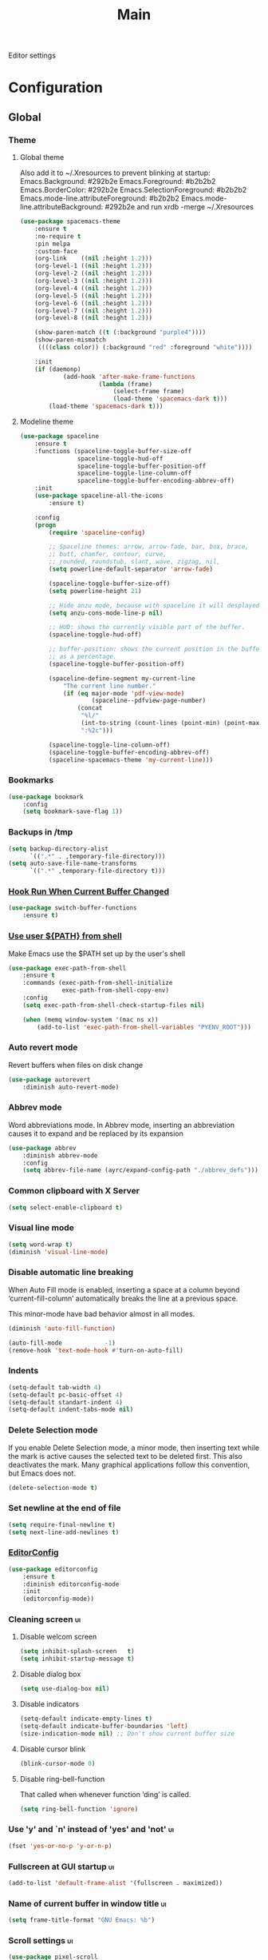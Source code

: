 #+TITLE: Main

Editor settings

* Configuration
** Global
*** Theme
**** Global theme
     Also add it to ~/.Xresources to prevent blinking at startup:
     Emacs.Background:                    #292b2e
     Emacs.Foreground:                    #b2b2b2
     Emacs.BorderColor:                   #292b2e
     Emacs.SelectionForeground:           #b2b2b2
     Emacs.mode-line.attributeForeground: #b2b2b2
     Emacs.mode-line.attributeBackground: #292b2e
     and run xrdb -merge ~/.Xresources

     #+BEGIN_SRC emacs-lisp :tangle yes :noweb true
       (use-package spacemacs-theme
           :ensure t
           :no-require t
           :pin melpa
           :custom-face
           (org-link    ((nil :height 1.2)))
           (org-level-1 ((nil :height 1.2)))
           (org-level-2 ((nil :height 1.2)))
           (org-level-3 ((nil :height 1.2)))
           (org-level-4 ((nil :height 1.2)))
           (org-level-5 ((nil :height 1.2)))
           (org-level-6 ((nil :height 1.2)))
           (org-level-7 ((nil :height 1.2)))
           (org-level-8 ((nil :height 1.2)))

           (show-paren-match ((t (:background "purple4"))))
           (show-paren-mismatch
            ((((class color)) (:background "red" :foreground "white"))))

           :init
           (if (daemonp)
                   (add-hook 'after-make-frame-functions
                             (lambda (frame)
                                 (select-frame frame)
                                 (load-theme 'spacemacs-dark t)))
               (load-theme 'spacemacs-dark t)))
     #+END_SRC

**** Modeline theme
     #+BEGIN_SRC emacs-lisp :tangle yes :noweb true
       (use-package spaceline
           :ensure t
           :functions (spaceline-toggle-buffer-size-off
                       spaceline-toggle-hud-off
                       spaceline-toggle-buffer-position-off
                       spaceline-toggle-line-column-off
                       spaceline-toggle-buffer-encoding-abbrev-off)
           :init
           (use-package spaceline-all-the-icons
               :ensure t)

           :config
           (progn
               (require 'spaceline-config)

               ;; Spaceline themes: arrow, arrow-fade, bar, box, brace,
               ;; butt, chamfer, contour, curve,
               ;; rounded, roundstub, slant, wave, zigzag, nil,
               (setq powerline-default-separator 'arrow-fade)

               (spaceline-toggle-buffer-size-off)
               (setq powerline-height 21)

               ;; Hide anzu mode, because with spaceline it will desplayed twice
               (setq anzu-cons-mode-line-p nil)

               ;; HUD: shows the currently visible part of the buffer.
               (spaceline-toggle-hud-off)

               ;; buffer-position: shows the current position in the buffer
               ;; as a percentage.
               (spaceline-toggle-buffer-position-off)

               (spaceline-define-segment my-current-line
                   "The current line number."
                   (if (eq major-mode 'pdf-view-mode)
                           (spaceline--pdfview-page-number)
                       (concat
                        "%l/"
                        (int-to-string (count-lines (point-min) (point-max)))
                        ":%2c")))

               (spaceline-toggle-line-column-off)
               (spaceline-toggle-buffer-encoding-abbrev-off)
               (spaceline-spacemacs-theme 'my-current-line)))

     #+END_SRC

*** Bookmarks
    #+BEGIN_SRC emacs-lisp :tangle yes :noweb yes
      (use-package bookmark
          :config
          (setq bookmark-save-flag 1))
    #+END_SRC

*** Backups in /tmp
    #+BEGIN_SRC emacs-lisp :tangle yes :noweb yes
      (setq backup-directory-alist
            `((".*" . ,temporary-file-directory)))
      (setq auto-save-file-name-transforms
            `((".*" ,temporary-file-directory t)))
    #+END_SRC

*** [[Https://github.com/10sr/switch-buffer-functions-el][Hook Run When Current Buffer Changed]]
    #+BEGIN_SRC emacs-lisp :tangle yes :noweb yes
      (use-package switch-buffer-functions
          :ensure t)
    #+END_SRC

*** [[https://github.com/purcell/exec-path-from-shell][Use user ${PATH} from shell]]
    Make Emacs use the $PATH set up by the user's shell

    #+BEGIN_SRC emacs-lisp :tangle yes :noweb yes
      (use-package exec-path-from-shell
          :ensure t
          :commands (exec-path-from-shell-initialize
                     exec-path-from-shell-copy-env)
          :config
          (setq exec-path-from-shell-check-startup-files nil)

          (when (memq window-system '(mac ns x))
              (add-to-list 'exec-path-from-shell-variables "PYENV_ROOT")))
    #+END_SRC

*** Auto revert mode
    Revert buffers when files on disk change

    #+BEGIN_SRC emacs-lisp :tangle yes :noweb yes
      (use-package autorevert
          :diminish auto-revert-mode)
    #+END_SRC

*** Abbrev mode
    Word abbreviations mode. In Abbrev mode, inserting an abbreviation causes
    it to expand and be replaced by its expansion

    #+BEGIN_SRC emacs-lisp :tangle yes :noweb yes
      (use-package abbrev
          :diminish abbrev-mode
          :config
          (setq abbrev-file-name (ayrc/expand-config-path "./abbrev_defs")))
    #+END_SRC

*** Common clipboard with X Server
    #+BEGIN_SRC emacs-lisp :tangle yes :noweb yes
      (setq select-enable-clipboard t)
    #+END_SRC

*** Visual line mode
    #+BEGIN_SRC emacs-lisp :tangle yes :noweb yes
      (setq word-wrap t)
      (diminish 'visual-line-mode)
    #+END_SRC

*** Disable automatic line breaking
    When Auto Fill mode is enabled, inserting a space at a column
    beyond ‘current-fill-column’ automatically breaks the line at a
    previous space.

    This minor-mode have bad behavior almost in all modes.

    #+BEGIN_SRC emacs-lisp :tangle yes :noweb yes
      (diminish 'auto-fill-function)

      (auto-fill-mode            -1)
      (remove-hook 'text-mode-hook #'turn-on-auto-fill)
    #+END_SRC

*** Indents
    #+BEGIN_SRC emacs-lisp :tangle yes :noweb yes
      (setq-default tab-width 4)
      (setq-default pc-basic-offset 4)
      (setq-default standart-indent 4)
      (setq-default indent-tabs-mode nil)
    #+END_SRC

*** Delete Selection mode
    If you enable Delete Selection mode, a minor mode,
    then inserting text while the mark is active causes the selected text
    to be deleted first. This also deactivates the mark. Many graphical
    applications follow this convention, but Emacs does not.

    #+BEGIN_SRC emacs-lisp :tangle yes :noweb yes
      (delete-selection-mode t)
    #+END_SRC

*** Set newline at the end of file
    #+BEGIN_SRC emacs-lisp :tangle yes :noweb yes
      (setq require-final-newline t)
      (setq next-line-add-newlines t)
    #+END_SRC

*** [[https://github.com/editorconfig/editorconfig-emacs][EditorConfig]]
    #+BEGIN_SRC emacs-lisp :tangle yes :noweb yes
      (use-package editorconfig
          :ensure t
          :diminish editorconfig-mode
          :init
          (editorconfig-mode))
    #+END_SRC

*** Cleaning screen                                                                             :ui:
**** Disable welcom screen
     #+BEGIN_SRC emacs-lisp :tangle yes :noweb yes
       (setq inhibit-splash-screen   t)
       (setq inhibit-startup-message t)
     #+END_SRC

**** Disable dialog box
    #+BEGIN_SRC emacs-lisp :tangle yes :noweb yes
      (setq use-dialog-box nil)
    #+END_SRC

**** Disable indicators
     #+BEGIN_SRC emacs-lisp :tangle yes :noweb yes
       (setq-default indicate-empty-lines t)
       (setq-default indicate-buffer-boundaries 'left)
       (size-indication-mode nil) ;; Don't show current buffer size
     #+END_SRC

**** Disable cursor blink
     #+BEGIN_SRC emacs-lisp :tangle yes :noweb yes
       (blink-cursor-mode 0)
     #+END_SRC

**** Disable ring-bell-function
     That called when whenever function ‘ding’ is called.

     #+BEGIN_SRC emacs-lisp :tangle yes :noweb yes
       (setq ring-bell-function 'ignore)
     #+END_SRC

*** Use 'y' and `n' instead of 'yes' and 'not'                                                  :ui:
    #+BEGIN_SRC emacs-lisp :tangle yes :noweb yes
      (fset 'yes-or-no-p 'y-or-n-p)
    #+END_SRC

*** Fullscreen at GUI startup                                                                   :ui:
    #+BEGIN_SRC emacs-lisp :tangle yes :noweb yes
      (add-to-list 'default-frame-alist '(fullscreen . maximized))
    #+END_SRC

*** Name of current buffer in window title                                                      :ui:
    #+BEGIN_SRC emacs-lisp :tangle yes :noweb yes
      (setq frame-title-format "GNU Emacs: %b")
    #+END_SRC

*** Scroll settings                                                                             :ui:
    #+BEGIN_SRC emacs-lisp :tangle yes :noweb yes
      (use-package pixel-scroll
          :bind (("M-n" . (lambda nil (interactive) (pixel-scroll-up 1)))
                 ("M-p" . (lambda nil (interactive) (pixel-scroll-down 1))))
          :init
          (pixel-scroll-mode)

          :config
          (setq scroll-preserve-screen-position t
                scroll-margin 0
                scroll-conservatively 101)

          ;; Never go back to the old scrolling behaviour.
          (setq pixel-dead-time 0)

          ;; Scroll by number of pixels instead of
          ;; lines (t = frame-char-height pixels).
          (setq pixel-resolution-fine-flag t)

          ;; Distance in pixel-resolution to scroll each mouse wheel event.
          (setq mouse-wheel-scroll-amount '(1))

          (setq mouse-wheel-progressive-speed nil)

          ;; No (less) lag while scrolling lots.
          (setq fast-but-imprecise-scrolling t)

          ;; Just don't even fontify if we're still catching up on user input.
          (setq jit-lock-defer-time 0))
    #+END_SRC

*** Highlighting                                                                                :ui:
**** Syntax                                                                                     :ui:
     #+BEGIN_SRC emacs-lisp :tangle yes :noweb yes
       (use-package font-lock
         :config
         (progn
           (setq font-lock-maximum-decoration t)))
     #+END_SRC

**** Expressions between {},[],()                                                               :ui:
     Highlight matching paren

     #+BEGIN_SRC emacs-lisp :tangle yes :noweb yes
       (use-package paren
           :init
           (show-paren-mode)

           :config
           (setq show-paren-delay 0)
           (setq show-paren-style 'expression))
     #+END_SRC

*** [[https://github.com/domtronn/all-the-icons.el][Icons]]                                                                                       :ui:
    A library for inserting Developer icons

    #+BEGIN_SRC emacs-lisp :tangle yes :noweb yes
      (use-package all-the-icons
        :ensure t)
    #+END_SRC

*** Current line hightlight                                                                     :ui:
    #+BEGIN_SRC emacs-lisp :tangle yes :noweb yes
      (global-hl-line-mode 1)
    #+END_SRC

*** Line numbering                                                                              :ui:
**** Left panel
     Interface for display-line-numbers

     #+BEGIN_SRC emacs-lisp :tangle yes :noweb yes
       (use-package display-line-numbers
           :config
           (setq display-line-numbers-width-start 5))
     #+END_SRC

**** Modeline
     #+BEGIN_SRC emacs-lisp :tangle yes :noweb yes
       (line-number-mode t)
       (column-number-mode t)
     #+END_SRC

*** Eldoc                                                                                       :ui:
    #+BEGIN_SRC emacs-lisp :tangle yes :noweb yes
      (use-package eldoc
          :diminish eldoc-mode
          :init
          (global-eldoc-mode -1))
    #+END_SRC

*** [[https://github.com/emacs-dashboard/emacs-dashboard][Dashboard]]                                                                                   :ui:
    #+BEGIN_SRC emacs-lisp :tangle yes :noweb yes
      (use-package dashboard
          :ensure t
          :diminish page-break-lines-mode
          :init
          (dashboard-setup-startup-hook)

          :config
          (setq initial-buffer-choice       (lambda ()  (get-buffer "*dashboard*"))
                dashboard-set-footer        nil
                dashboard-center-content    t
                dashboard-show-shortcuts    t
                dashboard-set-file-icons    t
                dashboard-set-heading-icons t
                dashboard-banner-logo-title "Welcome to Emacs"
                dashboard-items             '((recents  . 5)
                                              (bookmarks . 5)
                                              (projects . 5))))
    #+END_SRC

*** [[https://github.com/bbatsov/projectile][Project managment]]                                                                   :hotkeys:ui:
    #+BEGIN_SRC emacs-lisp :tangle yes :noweb yes
      (use-package projectile
          :ensure t
          :delight '(:eval (format "[P<%s>]" (projectile-project-name)))
          :bind (:map projectile-mode-map
                      ("<f9>"    . projectile-compile-project)
                      ("C-x p o" . projectile-switch-open-project)
                      ("C-x p s" . projectile-switch-project)
                      ("C-c p i" . projectile-invalidate-cache)
                      ("C-c p z" . projectile-cache-current-file))
          :init
          <<helm-projectile-use-package>>
          (projectile-mode 1)

          :config
          (setq projectile-completion-system 'helm)
          (setq projectile-switch-project-action 'helm-projectile)

          (setq projectile-project-root-files-top-down-recurring
                (append
                 '("compile_commands.json"
                   ".cquery"
                   ".ccls")
                 projectile-project-root-files-top-down-recurring)))
    #+END_SRC

**** [[https://github.com/bbatsov/helm-projectile][Helm]]                           :interactive:ui:
     #+NAME: helm-projectile-use-package
     #+BEGIN_SRC emacs-lisp :tangle no :noweb yes
       (use-package helm-projectile
           :ensure t
           :after projectile
           :bind (:map projectile-mode-map
                       ("C-c p s" . ayrc/helm-projectile-grep-or-rg)
                       ("C-c p h" . helm-projectile)
                       ("C-c p p" . helm-projectile-switch-project)
                       ("C-c p f" . helm-projectile-find-file)
                       ("C-c p F" . helm-projectile-find-file-in-known-projects)
                       ("C-c p g" . helm-projectile-find-file-dwim)
                       ("C-c p d" . helm-projectile-find-dir)
                       ("C-c p e" . helm-projectile-recentf)
                       ("C-c p a" . helm-projectile-find-other-file)
                       ("C-c p b" . helm-projectile-switch-to-buffer))

           :init
           <<helm-projectile-rg>>

           (defun ayrc/helm-projectile-grep-or-rg ()
               "Uses helm-projectile-grep, if ag doesn't present"
               (interactive)
               (if (executable-find "rg") (helm-projectile-rg)
                   (helm-projectile-grep))))

     #+END_SRC

***** [[https://github.com/cosmicexplorer/helm-rg][Ripgrep]]
      A helm interface to ripgrep

      #+NAME: helm-projectile-rg
      #+BEGIN_SRC emacs-lisp :tangle no :noweb yes
        (use-package helm-rg
            :ensure t
            :commands (helm-projectile-rg))
      #+END_SRC

*** [[https://github.com/jaypei/emacs-neotree][NeoTree]]                                                                             :hotkeys:ui:
    A tree plugin like NerdTree for Vim

    #+BEGIN_SRC emacs-lisp :tangle yes :noweb yes
      (use-package neotree
          :ensure t
          :bind ("<f1>" . neotree-toggle)
          :config
          (setq neo-window-width 40)
          (setq neo-theme (if (display-graphic-p) 'icons 'arrow)))
    #+END_SRC

*** [[https://emacs-helm.github.io/helm/][Helm]]                                                                                :hotkeys:ui:
    Incremental and narrowing framework

    #+BEGIN_SRC emacs-lisp :tangle yes :noweb yes
      (use-package helm
          :ensure t
          :diminish helm-mode
          :defines (helm-M-x-fuzzy-match
                    helm-mode-fuzzy-match
                    helm-imenu-fuzzy-match
                    helm-apropos-fuzzy-match
                    helm-recentf-fuzzy-match
                    helm-semantic-fuzzy-match
                    helm-lisp-fuzzy-completion
                    helm-completion-in-region-fuzzy-match)
          :bind
          (("M-x"       . helm-M-x)
           ("C-x C-b"   . helm-mini)
           ("C-x b"     . helm-mini)
           ("C-c h /"   . helm-find)
           ("C-c h h"   . helm-info)
           ("C-c h o"   . helm-occur)
           ("C-c h c"   . helm-semantic)
           ("C-c h i"   . helm-imenu)
           ("C-c h s"   . helm-rg)

           ;; Pre-configured helm to build regexps.
           ("C-c h r"   . helm-regexp)
           ("C-c h l"   . helm-bookmarks)
           ("C-c h a"   . helm-apropos)
           ("C-c h x"   . helm-register)
           ("C-c h m"   . helm-man-woman)
           ("C-x C-f"   . helm-find-files)
           ("M-y"       . helm-show-kill-ring)
           ;; make TAB work in terminal

           :map helm-map
           ;; rebind tab to do persistent action
           ("<tab>"     . helm-execute-persistent-action)
           ("C-i"       . helm-execute-persistent-action)
           ("C-z"       . helm-select-action))

          :init
          <<helm-rg>>

          (helm-mode 1)

          :config
          (setq helm-M-x-fuzzy-match                  t
                helm-mode-fuzzy-match                 t
                helm-imenu-fuzzy-match                t
                helm-locate-fuzzy-match               t
                helm-apropos-fuzzy-match              t
                helm-recentf-fuzzy-match              t
                helm-semantic-fuzzy-match             t
                helm-lisp-fuzzy-completion            t
                helm-buffers-fuzzy-matching           t
                helm-ff-search-library-in-sexp        t
                helm-ff-file-name-history-use-recentf t
                helm-completion-in-region-fuzzy-match t

                ;; Open helm buffer inside current window, not occupy whole
                ;; other window
                helm-split-window-inside-p           t

                ;; Move to end or beginning of source when reaching top or
                ;; bottom of source.
                helm-move-to-line-cycle-in-source     nil

                ;; Scroll 8 lines other window using M-<next>/M-<prior>
                helm-scroll-amount                    8

                helm-ff-file-name-history-use-recentf t)

          ;; Autoresize helm minibufer
          (helm-autoresize-mode t))





    #+END_SRC

**** [[https://github.com/cosmicexplorer/helm-rg][Ripgrep]]
     A helm interface to ripgrep

     #+NAME: helm-rg
     #+BEGIN_SRC emacs-lisp :tangle no :noweb yes
       (use-package helm-rg
           :ensure t
           :after (helm)
           :commands (helm-rg))
     #+END_SRC

*** [[http://www.dr-qubit.org/undo-tree/undo-tree.el][Undo tree]]                                                                           :hotkeys:ui:
    Treat undo history as a tree

    #+BEGIN_SRC emacs-lisp :tangle yes :noweb yes
      (use-package undo-tree
          :ensure t
          :diminish undo-tree-mode
          :bind (("C-x u" . undo-tree-visualize))
          :config
          (progn
              (global-undo-tree-mode)))
    #+END_SRC

*** [[https://github.com/syohex/emacs-anzu][Display in the modeline search information]]                                          :hotkeys:ui:
    Show number of matches in mode-line while searching

    #+BEGIN_SRC emacs-lisp :tangle yes :noweb yes
      (use-package anzu
          :ensure t
          :defines (anzu-cons-mode-line-p)
          :diminish anzu-mode
          :bind (([remap query-replace]        . #'anzu-query-replace)
                 ([remap query-replace-regexp] . #'anzu-query-replace-regexp)

                 :map isearch-mode-map
                 ([remap isearch-query-replace]        . #'anzu-isearch-query-replace)
                 ([remap isearch-query-replace-regexp] . #'anzu-isearch-query-replace-regexp))
          :init
          (global-anzu-mode))
    #+END_SRC

*** [[https://github.com/abo-abo/hydra][Hydra]]                                                                               :hotkeys:ui:
    Make bindings that stick around

    #+BEGIN_SRC emacs-lisp :tangle yes :noweb yes
      (use-package hydra
          :ensure t
          :commands (defhydra))
    #+END_SRC

*** Hotkeys for changing size of buffers                                                   :hotkeys:
    #+BEGIN_SRC emacs-lisp :tangle yes :noweb yes
      (global-set-key (kbd "<C-M-up>") 'shrink-window)
      (global-set-key (kbd "<C-M-down>") 'enlarge-window)
      (global-set-key (kbd "<C-M-left>") 'shrink-window-horizontally)
      (global-set-key (kbd "<C-M-right>") 'enlarge-window-horizontally)
    #+END_SRC

*** Layout switching                                                                       :hotkeys:
    #+BEGIN_SRC emacs-lisp :tangle yes :noweb yes
      (global-set-key (kbd "<AltGr>") 'toggle-input-method)
    #+END_SRC

*** Movement between windows with M-arrow-keys (except org-mode)                           :hotkeys:
     #+BEGIN_SRC emacs-lisp :tangle yes :noweb yes
      (if (equal nil (equal major-mode 'org-mode))
          (windmove-default-keybindings 'meta))
     #+END_SRC

*** Add newline and indent on enter press                                                  :hotkeys:
    #+BEGIN_SRC emacs-lisp :tangle yes :noweb yes
      (global-set-key (kbd "RET") 'newline-and-indent)
    #+END_SRC

*** Scroll screen without changing cursor position                                         :hotkeys:
    #+BEGIN_SRC emacs-lisp :tangle yes :noweb yes
      (global-set-key (kbd "M-n") (lambda () (interactive) (scroll-up 1)))
      (global-set-key (kbd "M-p") (lambda () (interactive) (scroll-down 1)))
    #+END_SRC

*** Revert buffer                                                                          :hotkeys:
   #+BEGIN_SRC emacs-lisp :tangle yes :noweb yes
     (global-set-key (kbd "<f5>") (lambda () (interactive) (revert-buffer)))
   #+END_SRC

*** [[https://github.com/abo-abo/avy][Jump to things in Emacs tree-style]]                                                     :hotkeys:
    Jump to arbitrary positions in visible text and select text quickly

    #+BEGIN_SRC emacs-lisp :tangle yes :noweb yes
      (use-package avy
          :ensure t
          :bind (("C-;"     . avy-goto-char-2)
                 ("C-'"     . avy-goto-line)
                 ("M-g c"   . avy-goto-char)
                 ("M-g e"   . avy-goto-word-0)
                 ("M-g g"   . avy-goto-line)
                 ("M-g w"   . avy-goto-word-1)
                 ("M-g ("   . avy-goto-open-paren)
                 ("M-g )"   . avy-goto-close-paren)
                 ("M-g P"   . avy-pop-mark)
                 ("M-g M-g" . avy-goto-line))
          :config
          (setq avy-case-fold-search nil))
    #+END_SRC

*** [[https://github.com/magnars/expand-region.el][Expand region]]                                                                          :hotkeys:
    #+BEGIN_SRC emacs-lisp :tangle yes :noweb yes
      (use-package expand-region
        :ensure t
        :commands (er/expand-region)
        :bind ("C-=" . er/expand-region))
    #+END_SRC

*** Compilation
**** Press to compile                                                                      :hotkeys:
     #+BEGIN_SRC emacs-lisp :tangle yes :noweb yes
       (global-set-key (kbd "<f9>") 'compile)
     #+END_SRC

**** Errors switching                                                                      :hotkeys:
     #+BEGIN_SRC emacs-lisp :tangle yes :noweb yes
       (global-set-key (kbd "<f7>") 'next-error)
       (global-set-key (kbd "<f8>") 'previous-error)
     #+END_SRC

** Non global
*** [[https://github.com/antonj/Highlight-Indentation-for-Emacs][Highlight indentation]]        :ui:
    Minor modes for highlighting indentation

    #+BEGIN_SRC emacs-lisp :tangle yes :noweb yes
      (use-package highlight-indentation
          :ensure t
          :diminish highlight-indentation-mode
          :commands (highlight-indentation-mode)
          :custom-face
          (highlight-indentation                (("#e3e3d3")))
          (highlight-indentation-current-column (("#c3b3b3"))))
    #+END_SRC

*** [[http://elpa.gnu.org/packages/adaptive-wrap.html][Automatic line wrapping]]                :ui:
    This package provides the `adaptive-wrap-prefix-mode' minor mode which sets
    the wrap-prefix property on the fly so that single-long-line paragraphs get
    word-wrapped in a way similar to what you'd get with M-q using
    adaptive-fill-mode, but without actually changing the buffer's text.

    #+BEGIN_SRC emacs-lisp :tangle yes :noweb yes
      (use-package adaptive-wrap
          :ensure t
          :diminish adaptive-wrap-prefix-mode
          :hook (visual-line-mode . adaptive-wrap-prefix-mode)
          :commands (adaptive-wrap-prefix-mode)
          :config
          (progn
              (setq-default adaptive-wrap-extra-indent 2)))
    #+END_SRC

*** [[https://github.com/nflath/hungry-delete][Hungry delete]]                             :hotkeys:
    #+BEGIN_SRC emacs-lisp :tangle yes :noweb yes
      (use-package hungry-delete
          :ensure t
          :diminish hungry-delete-mode
          :commands (hungry-delete-mode))
    #+END_SRC

*** [[https://github.com/hbin/smart-shift][Region shifting]]
    Smart shift text left/right.

    #+BEGIN_SRC emacs-lisp :tangle yes :noweb yes
      (use-package smart-shift
        :ensure t
        :diminish smart-shift-mode
        :bind
        (:map smart-shift-mode-map
              ("<C-s-up>" . smart-shift-up)
              ("<C-s-down>" . smart-shift-down)
              ("<C-s-left>" . smart-shift-left)
              ("<C-s-right>" . smart-shift-right)))
    #+END_SRC

*** [[https://github.com/lewang/ws-butler][Fixing up whitespaces only for touched lines]]
    Unobtrusively remove trailing whitespace

    #+BEGIN_SRC emacs-lisp :tangle yes :noweb yes
      (use-package ws-butler
          :diminish ws-butler-mode
          :ensure t
          :commands (ws-butler-mode))
    #+END_SRC

*** [[https://github.com/Fuco1/smartparens][Automatically pairs braces and quotes]]
    Minor mode for Emacs that deals with parens pairs and tries to be smart
    about it

    #+BEGIN_SRC emacs-lisp :tangle yes :noweb yes
      (use-package smartparens
          :ensure t
          :diminish smartparens-mode
          :commands (smartparens-mode smartparens-strict-mode)
          :config
          (progn
              (sp-pair "'" "'" :actions nil)))
    #+END_SRC

*** [[https://github.com/Malabarba/aggressive-indent-mode][Aggressive Indent]]
    Emacs minor mode that keeps your code always indented.
    More reliable than electric-indent-mode.

    #+BEGIN_SRC emacs-lisp :tangle yes :noweb yes
      (use-package aggressive-indent
          :ensure t
          :commands (aggressive-indent-mode)
          :hook (aggressive-indent-mode . ayrc/aggressive-indent-hook)
          :diminish aggressive-indent-mode
          :preface
          (progn
              <<aggressive-indent-hook>>))
    #+END_SRC

***** Hook
      #+NAME: aggressive-indent-hook
      #+BEGIN_SRC emacs-lisp :tangle no :noweb yes
        (defun ayrc/aggressive-indent-hook ()
            (electric-indent-local-mode -1))
      #+END_SRC

*** Folding
**** Hideshow                                                                          :interactive:
     #+BEGIN_SRC emacs-lisp :tangle yes :noweb yes
       (use-package hideshow
           :diminish hs-minor-mode
           :commands (hs-minor-mode)
           :bind
           (:map hs-minor-mode-map
                 ("C-c f TAB" . hs-toggle-hiding)
                 ("C-c f h"   . hs-hide-all)
                 ("C-c f s"   . hs-show-all))
           :init
           (progn
               ;; For yaml mode and others
               (defun ayrc/indenation-toggle-fold ()
                   "Toggle fold all lines larger than indentation on current line"
                   (interactive)
                   (let ((col 1))
                       (save-excursion
                           (back-to-indentation)
                           (setq col (+ 1 (current-column)))
                           (set-selective-display
                            (if selective-display nil (or col 1)))))))
           :config
           (progn
               (add-to-list 'hs-special-modes-alist
                            (list 'nxml-mode
                                  "<!--\\|<[^/>]*[^/]>"
                                  "-->\\|</[^/>]*[^/]>"
                                  "<!--"
                                  'nxml-forward-element
                                  nil))))
     #+END_SRC

**** Outline mode                                                                      :interactive:
     #+BEGIN_SRC emacs-lisp :tangle yes :noweb yes
       (use-package outline
           :diminish outline-minor-mode
           :bind (:map outline-minor-mode-map
                       ("C-c f TAB" . ayrc/outline-toggle-entry)
                       ("C-c f h"   . ayrc/outline-hide-all)
                       ("C-c f s"   . ayrc/outline-show-all))
           :hook (outline-minor-mode . ayrc/outline-hook)
           :init
           (defvar ayrc/outline-toggle-all-flag nil "toggle all flag")
           (defvar ayrc/cpos_save nil "current cursor position")

           (defun ayrc/outline-hook ()
               (make-variable-buffer-local 'ayrc/outline-toggle-all-flag)
               (make-variable-buffer-local 'ayrc/cpos_save))

           :config
           (defun ayrc/outline-toggle-entry ()
               (interactive)
               "Toggle outline hiding for the entry under the cursor"
               (if (progn
                       (setq ayrc/cpos_save (point))
                       (end-of-line)
                       (get-char-property (point) 'invisible))
                       (progn
                           (outline-show-subtree)
                           (goto-char ayrc/cpos_save))
                   (progn
                       (outline-hide-subtree)
                       (goto-char ayrc/cpos_save))))

           (defun ayrc/outline-show-all ()
               (interactive)
               "Show all outline hidings for the entire file"
               (setq ayrc/outline-toggle-all-flag nil)
               (outline-show-all))

           (defun ayrc/outline-hide-all ()
               (interactive)
               "Hide all outline hidings for the entire file"
               (setq ayrc/outline-toggle-all-flag t)
               (outline-hide-sublevels 1))

           (defun ayrc/outline-toggle-all ()
               (interactive)
               "Toggle outline hiding for the entire file"
               (if ayrc/outline-toggle-all-flag
                       (ayrc/outline-show-all)
                   (ayrc/outline-hide-all))))
     #+END_SRC

*** Spell checking
    #+BEGIN_SRC emacs-lisp :tangle yes :noweb yes
      (use-package flyspell)
    #+END_SRC

*** Static code analysis
**** Flymake
     A universal on-the-fly syntax checker

     #+BEGIN_SRC emacs-lisp :tangle yes :noweb yes
       (use-package flymake
           :diminish flymake-mode
           :commands (flymake-mode)
           :init
           (progn
               <<helm-flymake-use-package>>))
     #+END_SRC

***** [[https://github.com/tam17aki/helm-flymake][Helm]]
      #+NAME: helm-flymake-use-package
      #+BEGIN_SRC emacs-lisp :tangle no :noweb yes
        (use-package helm-flymake
            :ensure t
            :bind (:map flymake-mode-map
                        ("C-c h f" . helm-flymake))
            :commands (helm-flymake))
      #+END_SRC

**** [[http://www.flycheck.org][Flycheck]]
     On-the-fly syntax checking

     #+BEGIN_SRC emacs-lisp :tangle yes :noweb yes
       (use-package flycheck
           :ensure t
           :diminish flycheck-mode
           :commands (flycheck-mode)
           :hook (flycheck-mode . ayrc/flycheck-hook)
           :init
           (progn
               <<helm-flycheck-use-package>>)
           :preface
           (progn
               <<flycheck-hook>>))
     #+END_SRC

***** [[https://github.com/yasuyk/helm-flycheck][Helm]]
      #+NAME: helm-flycheck-use-package
      #+BEGIN_SRC emacs-lisp :tangle no :noweb yes
        (use-package helm-flycheck
            :ensure t
            :after flycheck
            :bind (:map flycheck-mode-map
                        ("C-c h f" . helm-flycheck))
            :commands (helm-flycheck))
      #+END_SRC

***** Hook
      #+NAME: flycheck-hook
      #+BEGIN_SRC emacs-lisp :tangle no :noweb yes
        (defun ayrc/flycheck-hook ()
            (flymake-mode -1)

            (setq flycheck-checker-error-threshold 700)
            (setq flycheck-standard-error-navigation nil)
            (setq flycheck-idle-change-delay 0)
            (setq flycheck-check-syntax-automatically '(save mode-enabled)))
      #+END_SRC

*** XREF
    Cross-referencing commands

    #+BEGIN_SRC emacs-lisp :tangle yes :noweb yes
      (use-package xref
          :defines (xref-show-definitions-function)
          :init
          <<helm-xref-use-package>>

          (defun ayrc/setup-xref-hotkeys ()
              (ayrc/local-set-keys '(("M-,"     . xref-pop-marker-stack)
                                     ("M-?"     . xref-find-definitions)
                                     ("C-M-."   . xref-find-apropos)))))
    #+END_SRC

**** [[https://github.com/brotzeit/helm-xref][Helm]]
     #+NAME: helm-xref-use-package
     #+BEGIN_SRC emacs-lisp :tangle no :noweb yes
       (use-package helm-xref
           :ensure t
           :commands (helm-xref-show-xrefs
                      helm-xref-show-xrefs-27
                      helm-xref-show-defs-27)
           :init
           (if (< emacs-major-version 27)
                   (setq xref-show-xrefs-function 'helm-xref-show-xrefs)
               (setq xref-show-xrefs-function 'helm-xref-show-xrefs-27
                     xref-show-definitions-function 'helm-xref-show-defs-27)))
     #+END_SRC

*** [[http://github.com/joaotavora/yasnippet][Snippets]]
    #+BEGIN_SRC emacs-lisp :tangle yes :noweb yes
      (use-package yasnippet
          :ensure t
          :diminish yas-minor-mode
          :init
          <<snippets-collection>>

          :config
          (yasnippet-snippets-initialize)
          (setq yas-snippet-dirs
                (list (ayrc/expand-config-path "./personal-snippets")))

          (yas-reload-all))
    #+END_SRC

**** [[https://github.com/AndreaCrotti/yasnippet-snippets][Ready snippets collection]]
     A collection of yasnippet snippets for many languages

     #+NAME: snippets-collection
     #+BEGIN_SRC emacs-lisp :tangle no :noweb yes
       (use-package yasnippet-snippets
           :ensure t
           :commands (yasnippet-snippets-initialize))
     #+END_SRC

*** Autocompletion
**** Semantic
     Required for helm-semantic

     #+BEGIN_SRC emacs-lisp :tangle yes :noweb yes
       (use-package semantic
           :diminish semantic-mode
           :commands (semantic-mode))
     #+END_SRC

**** [[http://company-mode.github.io/][Company]]
     #+BEGIN_SRC emacs-lisp :tangle yes :noweb yes
       (use-package company
           :ensure t
           :diminish company-mode
           :bind
           (:map company-active-map
                 ("<tab>" . company-complete-selection))
           :hook (company-mode . ayrc/company-hook)
           :init
           (progn
               <<company-box-use-package>>
               <<company-flx-use-package>>
               <<company-quickhelp-use-package>>
               <<company-setup-func>>)
           :preface
           (progn
               <<company-hook>>))
     #+END_SRC

***** [[https://www.github.com/expez/company-quickhelp][Documentation]]
      #+NAME: company-quickhelp-use-package
      #+BEGIN_SRC emacs-lisp :tangle no :noweb yes
        (use-package company-quickhelp
            :ensure t
            :after company
            :hook (company-mode . company-quickhelp-mode)
            :bind (:map company-active-map
                        ("M-h" . #'company-quickhelp-manual-begin)))
      #+END_SRC

***** [[https://github.com/PythonNut/company-flx][Fuzzy matching]]
      #+NAME: company-flx-use-package
      #+BEGIN_SRC emacs-lisp :tangle no :noweb yes
        (use-package company-flx
            :ensure t
            :after company
            :hook (company-mode . company-flx-mode))
      #+END_SRC

***** [[https://github.com/sebastiencs/company-box][Icons]]
      #+NAME: company-box-use-package
      #+BEGIN_SRC emacs-lisp :tangle no :noweb yes
        (use-package company-box
            :ensure t
            :disabled
            :after company
            :hook (company-mode . company-box-mode)
            :config
            (progn
                (setq company-box-icons-alist company-box-icons-all-the-icons)))
       #+END_SRC

***** Setup function
      #+NAME: company-setup-func
      #+BEGIN_SRC emacs-lisp :tangle no :noweb yes
        (defun ayrc/setup-company (&optional mode-specific-backends)
            (company-mode 1)
            (or mode-specific-backends (setq mode-specific-backends '()))

            (let ((backends (list
                             (symbol-value 'mode-specific-backends)
                             '(company-files        ;; files & directories
                               company-dabbrev-code ;; dynamic code abbreviations
                               company-keywords)    ;; keywords

                             '(company-abbrev       ;; abbreviations
                               company-dabbrev))))  ;; dynamic abbreviat
                (make-local-variable 'company-backends)
                (setq company-backends (-non-nil (symbol-value 'backends)))))
      #+END_SRC

***** Hook
      #+NAME: company-hook
      #+BEGIN_SRC emacs-lisp :tangle no :noweb yes
        (defun ayrc/company-hook ()
            (setq company-tooltip-align-annotations t
                  company-idle-delay                0.1
                  company-show-numbers              t
                  company-minimum-prefix-length     1))
      #+END_SRC

*** [[https://github.com/leoliu/ggtags][GTags]]
    Emacs frontend to GNU Global source code tagging system

    #+NAME: gtags-system-prerequisites
    #+CAPTION: System prerequisites for GTags
    - [[https://www.gnu.org/software/global/][GNU Global]] :: intall it and put [[file:~/.emacs.d/other/etc/gtags.conf][gtags configuration]] into HOME/.globalrc
                    or gtags.conf into project root

    #+BEGIN_SRC emacs-lisp :tangle yes :noweb yes
      (use-package ggtags
          :ensure t
          :diminish ggtags-mode
          :commands (ggtags-mode)
          :init
          <<helm-gtags-use-package>>

          :config
          (setq ggtags-update-on-save nil)
          (setq ggtags-use-idutils t)
          (setq ggtags-sort-by-nearness t)
          (unbind-key "M-<" ggtags-mode-map)
          (unbind-key "M->" ggtags-mode-map))
    #+END_SRC

**** [[https://github.com/syohex/emacs-helm-gtags][Helm]]
     #+NAME: helm-gtags-use-package
     #+BEGIN_SRC emacs-lisp :tangle no :noweb yes
       (use-package helm-gtags
           :ensure t
           :after ggtags
           :commands (helm-gtags-select helm-gtags-find-tag)
           :config
           (setq helm-gtags-fuzzy-match t)
           (setq helm-gtags-preselect t)
           (setq helm-gtags-prefix-key "\C-cg")
           (setq helm-gtags-path-style 'relative)

           (define-key helm-gtags-mode-map (kbd "M-.") 'helm-gtags-dwim)
           (define-key helm-gtags-mode-map (kbd "M-,") 'helm-gtags-pop-stack))
     #+END_SRC

*** [[https://github.com/Microsoft/language-server-protocol/][LSP]]
    A common protocol for language servers

**** [[https://github.com/joaotavora/eglot][Eglot]]
     A client for Language Server Protocol servers

     #+BEGIN_SRC emacs-lisp :tangle yes :noweb yes
       (use-package eglot
           :ensure t
           :diminish eglot-mode
           :commands (eglot-mode eglot-ensure ayrc/eglot-hook)
           :hook (eglot-managed-mode . ayrc/eglot-hook)
           :init
           <<eglot-hook>>)
     #+END_SRC

***** Hook
      #+NAME: eglot-hook
      #+BEGIN_SRC emacs-lisp :tangle no :noweb yes
        (defun ayrc/eglot-hook ()
            (ayrc/local-set-keys '(("C-c r"   . eglot-rename)
                                   ("C-c C-r" . eglot-format)
                                   ("M-."     . eglot-find-implementation)))
            (ayrc/setup-xref-hotkeys)

            (add-to-list 'eglot-stay-out-of 'company)
            (ayrc/setup-company '(company-capf :with company-yasnippet)))
      #+END_SRC

**** [[https://github.com/emacs-lsp/lsp-mode][lsp-mode]]
     Emacs client/library for the Language Server Protocol

     #+BEGIN_SRC emacs-lisp :tangle yes :noweb yes
       (use-package lsp-mode
           :ensure t
           :defines (lsp-eldoc-enable-signature-help
                     lsp-eldoc-prefer-signature-help)
           :diminish lsp-mode
           :commands (lsp-mode lsp-deffered lsp-rename)
           :hook (lsp-mode . ayrc/lsp-hook)
           :init
           <<lsp-ui-use-package>>
           <<helm-lsp-use-package>>
           <<lsp-hook>>)
     #+END_SRC

***** Hook
      #+NAME: lsp-hook
      #+BEGIN_SRC emacs-lisp :tangle no :noweb yes
        (defun ayrc/lsp-hook ()
            (setq
             lsp-enable-folding                         t
             lsp-enable-indentation                     t
             lsp-enable-file-watchers                   t
             lsp-auto-configure                         nil
             lsp-enable-snippet                         nil
             lsp-keep-workspace-alive                   nil)

            (ayrc/local-set-keys '(("C-c r"   . lsp-rename)
                                   ("C-c C-r" . lsp-format-region)
                                   ("M-."     . lsp-ui-peek-find-definitions)
                                   ("M-,"     . xref-pop-marker-stack)
                                   ("M-?"     . lsp-ui-peek-find-references)
                                   ("C-M-."   . xref-find-apropos)))

            (flycheck-mode 1)
            (lsp-flycheck-enable)

            (ayrc/setup-company '(company-capf :with company-yasnippet))

            (lsp-ui-mode   1)
            (dap-mode      1))
      #+END_SRC

***** [[https://github.com/yyoncho/helm-lsp][Helm]]
      #+NAME: helm-lsp-use-package
      #+BEGIN_SRC emacs-lisp :tangle no :noweb yes
        (use-package helm-lsp
            :ensure t
            :bind
            ((:map lsp-mode-map
                   ("C-c h w" . helm-lsp-workspace-symbol))))
      #+END_SRC

***** [[https://github.com/emacs-lsp/lsp-ui][UI modules]]
      #+NAME: lsp-ui-use-package
      #+BEGIN_SRC emacs-lisp :tangle no :noweb yes
        (use-package lsp-ui
            :ensure t
            :defines (lsp-ui-flycheck-enable)
            :commands (lsp-ui-mode)
            :config
            (setq lsp-ui-peek-enable           nil
                  lsp-ui-sideline-enable       nil
                  lsp-ui-imenu-enable          t
                  lsp-ui-doc-enable            t
                  lsp-ui-flycheck-enable       t
                  lsp-ui-doc-include-signature nil
                  lsp-ui-sideline-show-symbol  nil))
      #+END_SRC

*** Debugging
**** [[http://github.com/realgud/realgud/][GUD]]
     #+BEGIN_SRC emacs-lisp :tangle yes :noweb yes
       (use-package realgud
           :ensure t
           :defer t)
     #+END_SRC

**** [[https://github.com/yyoncho/dap-mode][DAP]]
     Debug Adapter Protocol mode

     #+BEGIN_SRC emacs-lisp :tangle yes :noweb yes
       (use-package dap-mode
           :ensure t
           :defines (dap-lldb-debug-program)
           :diminish dap-mode
           :hook (dap-mode . ayrc/dap-hook)
           :init
           (defun ayrc/dap-hook ()
               (setq dap-lldb-debug-program '("/opt/local/libexec/llvm-9.0/bin/lldb-vscode"))
               (add-hook 'dap-stopped-hook
                         (lambda (arg) (call-interactively #'dap-hydra)))

               ;; use tooltips for mouse hover
               ;; if it is not enabled `dap-mode' will use the minibuffer.
               (tooltip-mode 1)

               (dap-ui-mode 1)

               ;; enables mouse hover support
               (dap-tooltip-mode 1))

           :config
           (defun ayrc/dap-remove-nth-first-templates (count)
               "For removing useless dap templates after loading of
                   language specific dap parts"
               (setq dap-debug-template-configurations
                     (progn
                         (let ((rest-of-debug-templates
                                (nthcdr
                                 count
                                 dap-debug-template-configurations)))
                             (if (listp rest-of-debug-templates)
                                     '()
                                 rest-of-debug-templates))))))
     #+END_SRC

* Helpful functions
** Reload configuration                                                                :interactive:
   #+BEGIN_SRC emacs-lisp :tangle yes :noweb yes
     (defun ayrc/reload-configuration ()
         "Reload configuration starting from ~/.emacs.d/init.el"
         (interactive)
         (load-file (ayrc/expand-config-path "./init.el")))

     (defun ayrc/reload-current-config ()
         (interactive)
         (let ((filename (buffer-file-name)))
             (if (string-equal (file-name-extension filename) "org")
                     (org-babel-load-file filename)
                 (load-file filename))))
   #+END_SRC

** Rename current buffer and file                                                      :interactive:
   #+BEGIN_SRC emacs-lisp :tangle yes :noweb yes
     (defun ayrc/rename-current-file-and-buffer ()
       "Rename the current buffer and file it is visiting."
       (interactive)
       (let ((filename (buffer-file-name)))
         (if (not (and filename (file-exists-p filename)))
             (message "Buffer is not visiting a file!")
           (let ((new-name (read-file-name "New name: " filename)))
             (cond
              ((vc-backend filename) (vc-rename-file filename new-name))
              (t
               (rename-file filename new-name t)
               (set-visited-file-name new-name t t)))))))
   #+END_SRC

** Edit files as root                                                                  :interactive:
   #+BEGIN_SRC emacs-lisp :tangle yes :noweb yes
     (defun ayrc/sudo-edit (&optional arg)
       "Edit currently visited file as root.

     With a prefix ARG prompt for a file to visit.
     Will also prompt for a file to visit if current
     buffer is not visiting a file."
       (interactive "P")
       (if (or arg (not buffer-file-name))
           (find-file (concat "/sudo:root@localhost:"
                              (ido-read-file-name "Find file(as root): ")))
         (find-alternate-file (concat "/sudo:root@localhost:" buffer-file-name))))

   #+END_SRC

** Copy the current buffer file name to the clipboard                                  :interactive:
   #+BEGIN_SRC emacs-lisp :tangle yes :noweb yes
     (defun ayrc/copy-file-name-to-clipboard ()
       "Copy the current buffer file name to the clipboard."
       (interactive)
       (let ((filename (if (equal major-mode 'dired-mode)
                           default-directory
                         (buffer-file-name))))
         (when filename
           (kill-new filename)
           (message "Copied buffer file name '%s' to the clipboard." filename))))
   #+END_SRC

** CRLF to LF                                                                          :interactive:
   #+BEGIN_SRC emacs-lisp :tangle yes :noweb yes
     (defun ayrc/dos2unix (buffer)
       "Automate M-% C-q C-m RET C-q C-j RET"
       (interactive "*b")
       (save-excursion
         (goto-char (point-min))
         (while (search-forward (string ?\C-m) nil t)
           (replace-match (string ?\C-j) nil t))))
   #+END_SRC

** Copy hooks
   #+BEGIN_SRC emacs-lisp :tangle yes :noweb yes
     (defun ayrc/copy-hooks-to (from-hook to-hook)
       (dolist (hook from-hook)
         (add-hook to-hook hook)))
   #+END_SRC

** Find path to executable
   #+BEGIN_SRC emacs-lisp :tangle yes :noweb yes
     (defun ayrc/executable-find (command)
         "Search for COMMAND in `exec-path' and return the absolute file name.
     Return nil if COMMAND is not found anywhere in `exec-path'."
         ;; Use 1 rather than file-executable-p to better match the behavior of
         ;; call-process.
         (locate-file command exec-path exec-suffixes 1))
   #+END_SRC

** Set multiple local bindings
   #+BEGIN_SRC emacs-lisp :tangle yes :noweb yes
     (defun ayrc/local-set-keys (key-commands)
         "Set multiple local bindings with KEY-COMMANDS list."
         (let ((local-map (current-local-map)))
             (dolist (kc key-commands)
                 (define-key local-map
                     (kbd (car kc))
                     (cdr kc)))))
   #+END_SRC

** Functions for making text pretty                                                    :interactive:
   #+BEGIN_SRC emacs-lisp :tangle yes :noweb yes
     (defun ayrc/tabify-buffer ()
         "Replace spaces by from buffer."
         (interactive)
         (tabify (point-min) (point-max)))

     (defun ayrc/untabify-buffer ()
         "Remove tabs from buffer."
         (interactive)
         (untabify (point-min) (point-max)))

     (defun ayrc/indent-buffer ()
       "Indent region."
       (interactive)
       (indent-region (point-min) (point-max)))

     (defun ayrc/cleanup-buffer-notabs ()
       "Perform a bunch of operations on the whitespace content of a buffer.
     Remove tabs."
       (interactive)
       (ayrc/indent-buffer)
       (ayrc/untabify-buffer)
       (delete-trailing-whitespace)
       nil)

     (defun ayrc/cleanup-buffer-tabs ()
         "Perform a bunch of operations on the whitespace content of a buffer.
     Dont remove tabs."
         (interactive)
         (ayrc/indent-buffer)
         (delete-trailing-whitespace)
         nil)
   #+END_SRC

* Org-mode
    #+BEGIN_SRC emacs-lisp :tangle yes :noweb yes
      (use-package org
          :init
          (progn
              <<org-bullets-use-package>>
              <<org-present-use-package>>
              <<org-cliplink-use-package>>
              <<helm-org-rifle>>)
          :config
          (progn
              (defun ayrc/orgmode-hook()
                  (display-line-numbers-mode 1)
                  (visual-line-mode          1)
                  (ws-butler-mode            1)
                  (smartparens-mode          1)
                  (semantic-mode             1)
                  (yas-minor-mode            1)
                  (company-mode              1))
              (add-hook 'org-mode-hook 'ayrc/orgmode-hook)

              (setq org-log-done 'time)
              (setq org-src-tab-acts-natively t)
              (setq org-tags-column -100)

              (setq org-todo-keywords
                    '((sequence "TODO" "CURRENT" "|" "DONE" "CANCELED")))
              (setq org-todo-keyword-faces
                    '(("CURRENT" . "yellow")
                      ("CANCELED" . (:foreground "RoyalBlue3" :weight bold))))))
    #+END_SRC

** [[https://github.com/emacsorphanage/org-bullets][Bullets]]
   Show bullets in org-mode as UTF-8 characters

   #+NAME: org-bullets-use-package
   #+BEGIN_SRC emacs-lisp :tangle no :noweb yes
     (use-package org-bullets
         :ensure t
         :after org
         :commands org-bullets-mode
         :hook (org-mode . org-bullets-mode))
   #+END_SRC

** [[https://github.com/rlister/org-present][Present]]
   Minimalist presentation minor-mode for Emacs org-mode

   #+NAME: org-present-use-package
   #+BEGIN_SRC emacs-lisp :tangle no :noweb yes
     (use-package org-present
         :ensure t
         :after org
         :commands org-present)
   #+END_SRC

** [[http://github.com/rexim/org-cliplink][Cliplink]]
   Insert org-mode links from the clipboard

   #+NAME: org-cliplink-use-package
   #+BEGIN_SRC emacs-lisp :tangle no :noweb yes
     (use-package org-cliplink
         :ensure t
         :commands org-cliplink
         :bind (:map org-mode-map
                     ("C-c M-l" . org-cliplink)))
   #+END_SRC

** [[https://github.com/alphapapa/org-rifle][Helm]]
   #+NAME: helm-org-rifle
   #+BEGIN_SRC emacs-lisp :tangle no :noweb yes
     (use-package helm-org-rifle
         :ensure t
         :bind (:map org-mode-map
                     ("C-c h i" . helm-org-rifle-current-buffer)))
   #+END_SRC

* Clients
** VCS
*** [[https://github.com/magit/magit][Git]]                                         :global_hotkeys:
     #+BEGIN_SRC emacs-lisp :tangle yes :noweb yes
       (use-package magit
           :ensure t
           :defines (magit-default-tracking-name-function
                     magit-status-buffer-switch-function
                     magit-save-some-buffers
                     magit-set-upstream-on-push)
           :commands (magit-get-top-dir)
           :bind (("C-x g" . magit-status))
           :hook (git-commit-mode-hook . magit-commit-mode-init)
           :init
           (progn
               (delete 'Git vc-handled-backends)

               ;; Close popup when commiting - this stops the commit window
               ;; hanging around
               ;; From: http://git.io/rPBE0Q
               (defadvice git-commit-commit (after delete-window activate)
                   (delete-window))

               (defadvice git-commit-abort (after delete-window activate)
                   (delete-window))

               ;; these two force a new line to be inserted into a commit window,
               ;; which stops the invalid style showing up.
               ;; From: http://git.io/rPBE0Q
               (defun magit-commit-mode-init ()
                   (when (looking-at "\n")
                       (open-line 1))))
           :config
           (progn
               ;; restore previously hidden windows
               (defadvice magit-quit-window (around magit-restore-screen activate)
                   (let ((current-mode major-mode))
                       ad-do-it
                       (when (eq 'magit-status-mode current-mode)
                           (jump-to-register :magit-fullscreen))))

               ;; magit settings
               (setq magit-default-tracking-name-function
                     'magit-default-tracking-name-branch-only
                     ;; open magit status in same window as current buffer
                     magit-status-buffer-switch-function 'switch-to-buffer
                     ;; highlight word/letter changes in hunk diffs
                     magit-diff-refine-hunk t
                     ;; ask me to save buffers
                     magit-save-some-buffers t
                     ;; ask me if I want a tracking upstream
                     magit-set-upstream-on-push 'askifnotset)))
	  #+END_SRC

*** [[https://github.com/emacsmirror/dsvn][Subversion]]
    #+BEGIN_SRC emacs-lisp :tangle yes :noweb yes
      (use-package dsvn
          :ensure t
          :commands (svn-status svn-log svn-update))
    #+END_SRC

** Dired
   #+BEGIN_SRC emacs-lisp :tangle yes :noweb yes
     (use-package dired
       :config
       (progn
         (setq dired-recursive-deletes 'top) ;; for deleting of empty dir
         (setq dired-recursive-deletes 'always)
         (setq dired-recursive-copies 'always)

         ;; if there is a dired buffer displayed in the next window, use its
         ;; current subdir, instead of the current subdir of this dired buffe
         (setq dired-dwim-target t)))
   #+END_SRC

** [[https://github.com/Silex/docker.el][Docker]]
   #+BEGIN_SRC emacs-lisp :tangle yes :noweb yes
     (use-package docker
         :ensure t
         :bind ("C-c d" . docker))
   #+END_SRC

** [[https://github.com/chrisbarrett/kubernetes-el][Kubernetes]]
   #+BEGIN_SRC emacs-lisp :tangle yes :noweb yes
     (use-package kubernetes
       :ensure t
       :commands (kubernetes-overview))
   #+END_SRC

* Languages
** Lisp dialects
   #+BEGIN_SRC emacs-lisp :tangle yes :noweb yes
     (use-package lisp-mode
         :mode (("\\.el\\'"   .  emacs-lisp-mode)
                ("\\.rkt\\'"   . scheme-mode)
                ("\\.ss\\'"    . scheme-mode)
                ("\\.scm\\'"   . scheme-mode)
                ("\\.sch\\'"   . scheme-mode))
         :hook ((eval-expression-minibuffer-setup
                 . ayrc/eval-expression-minibuffer-setup-hook)
                (ielm-mode                        . ayrc/emacs-lisp-hook)
                (lisp-interaction-mode            . ayrc/emacs-lisp-hook)
                (emacs-lisp-mode                  . ayrc/emacs-lisp-hook)
                (scheme-mode                      . ayrc/scheme-hook))
         :init
         (progn
             <<rainbow-delimiters-use-package>>
             <<lisp-extra-font-lock-use-package>>
             <<elisp-slime-nav-use-package>>
             <<geiser-use-package>>

             ;; Mode with elisp is a first thind that user see
             <<lisp-hook>>
             <<emacs-lisp-hook>>))
   #+END_SRC

*** Common configuration for all lisp dialects
**** [[https://github.com/Fanael/rainbow-delimiters][Highlights delimiters]]
     Such as parentheses, brackets or braces according to their depth

     #+NAME: rainbow-delimiters-use-package
     #+BEGIN_SRC emacs-lisp :tangle no :noweb yes
       (use-package rainbow-delimiters
           :ensure t)
     #+END_SRC

**** [[https://github.com/Lindydancer/lisp-extra-font-lock][Highlight bound variables and quoted expressions in lisp]]
     #+NAME: lisp-extra-font-lock-use-package
     #+BEGIN_SRC emacs-lisp :tangle no :noweb yes
       (use-package lisp-extra-font-lock
           :ensure t
           :diminish lisp-extra-font-lock-mode)
     #+END_SRC

**** Hook
     #+NAME: lisp-hook
     #+BEGIN_SRC emacs-lisp :tangle no :noweb yes
       (defun ayrc/lisp-hook ()
           (display-line-numbers-mode 1)
           (visual-line-mode          1)

           (ws-butler-mode            1)
           (smart-shift-mode          1)
           (smartparens-mode          1)
           (semantic-mode             1)
           (yas-minor-mode            1)
           (abbrev-mode               1)

           (flycheck-mode             1)

           ;; eval-expression-minibuffer doesn't support this mode
           ;; (hs-minor-mode             -1)

           (aggressive-indent-mode    1)
           (add-hook 'after-change-major-mode-hook
                     (lambda() (electric-indent-mode -1)))

           (rainbow-delimiters-mode   1)
           (eldoc-mode                1)
           (lisp-extra-font-lock-mode 1)

           (prettify-symbols-mode     1)
           (setq prettify-symbols-unprettify-at-point 'right-edge)
           (push '(">=" . ?≥) prettify-symbols-alist)
           (push '("<=" . ?≤) prettify-symbols-alist)
           (push '("lambda"  . ?λ) prettify-symbols-alist)

           (setq lisp-body-indent 4)

           (add-hook 'write-contents-functions
                     'ayrc/cleanup-buffer-notabs nil t)
           )
     #+END_SRC

*** Emacs Lisp
**** [[https://github.com/purcell/elisp-slime-nav][Navigation of source with M-. & M-,]]
     #+NAME: elisp-slime-nav-use-package
     #+BEGIN_SRC emacs-lisp :tangle no :noweb yes
       (use-package elisp-slime-nav
           :ensure t
           :diminish elisp-slime-nav-mode)
     #+END_SRC

**** Hook
     #+NAME: emacs-lisp-hook
     #+BEGIN_SRC emacs-lisp :tangle no :noweb yes
       (defun ayrc/emacs-lisp-hook ()
           (ayrc/lisp-hook)

           (hs-minor-mode t)
           (elisp-slime-nav-mode)

           (ayrc/setup-company '(company-elisp :with company-yasnippet)))

       (defun ayrc/eval-expression-minibuffer-setup-hook ()
           (ayrc/lisp-hook)

           (elisp-slime-nav-mode)

           (ayrc/setup-company '(company-elisp :with company-yasnippet)))
     #+END_SRC

*** [[http://www.nongnu.org/geiser/][Scheme]]
    #+NAME: scheme-system-prerequisites
    #+CAPTION: System prerequisites for Scheme packages
    - [[https://github.com/racket/racket][Racket]] :: General purpose, multi-paradigm Lisp-Scheme programming
                language
    - [[https://www.gnu.org/software/guile/][Guile]] :: GNU Ubiquitous Intelligent Language for Extensions

    #+NAME: geiser-use-package
    #+BEGIN_SRC emacs-lisp :tangle no :noweb yes
      (use-package geiser
          :ensure t
          :defines (geiser-active-implementations)
          :commands (geiser-mode)
          :init
          <<scheme-hook>>)
    #+END_SRC

**** Hook
     #+NAME: scheme-hook
     #+BEGIN_SRC emacs-lisp :tangle no :noweb yes
       (defun ayrc/scheme-hook ()
           (ayrc/lisp-hook)

           (hs-minor-mode 1)
           (geiser-mode   1)
           (setq geiser-active-implementations '(racket guile))

           (ayrc/setup-company '(company-capf :with company-yasnippet)))
     #+END_SRC

** C/C++
    #+BEGIN_SRC emacs-lisp :tangle yes :noweb yes
      (use-package cc-mode
          :mode (("\\.h\\'"   . c-mode)
                 ("\\.c\\'"   . c-mode)
                 ("\\.hpp\\'" . c++-mode)
                 ("\\.cpp\\'" . c++-mode))
          :hook ((c-mode   . ayrc/c-hook)
                 (c++-mode . ayrc/c++-hook))
          :init
          <<clang-format-use-package>>
          <<irony-use-package>>
          <<gtags-use-package>>
          <<ccls-use-package>>
          <<cmake-ide-use-package>>
          <<modern-cpp-font-lock-use-package>>

          <<cc-configuration>>
          <<c-configuration>>
          <<c++-configuration>>

          :config
          (setq c-basic-offset       4
                tab-width            4
                c-tab-always-indent  t
                c-default-style      '((c-mode    . "k&r")
                                       (c++-mode  . "stroustrup")
                                       (java-mode . "java"))
                c-doc-comment-style  '((java-mode . javadoc)
                                       (c-mode    . javadoc)
                                       (c++-mode  . javadoc))))
    #+END_SRC

*** CC configuration
    #+NAME: cc-configuration
    #+BEGIN_SRC emacs-lisp :tangle no :noweb yes
      (defun ayrc/cc-hook ()
          (display-line-numbers-mode 1)
          (visual-line-mode          1)
          (ws-butler-mode            1)
          (smart-shift-mode          1)
          (smartparens-mode          1)
          (abbrev-mode               1)
          (semantic-mode             1)
          (yas-minor-mode            1)
          (hs-minor-mode             1)
          (hungry-delete-mode        1)

          ;; Setup minor mods if any component need it
          (let ((conf-variables-for-cc (list ayrc/cc-eldoc-plugin
                                             ayrc/cc-syntax-check-plugin
                                             ayrc/cc-autocompletion-plugin)))
              (if (member "irony" conf-variables-for-cc)
                      (ayrc/irony-setup))
              (if (member "gtags" conf-variables-for-cc)
                      (ayrc/gtags-setup))
              (if (member "ccls" conf-variables-for-cc)
                      (ayrc/ccls-setup)))

          ;; Autocompletion setup
          (funcall (pcase ayrc/cc-autocompletion-plugin
                       ("irony"  'ayrc/irony-autocompletion-setup)
                       ("gtags"  'ayrc/gtags-autocompletion-setup)
                       ("ccls"   'ayrc/ccls-autocompletion-setup)))

          ;; Syntax check setup
          (funcall (pcase ayrc/cc-syntax-check-plugin
                       ("irony"  'ayrc/irony-syntax-check-setup)
                       ("gtags"  'ayrc/gtags-syntax-check-setup)
                       ("ccls"   'ayrc/ccls-syntax-check-setup)))

          ;; Eldoc setup
          (funcall (pcase ayrc/cc-eldoc-plugin
                       ("irony"  'ayrc/irony-eldoc-setup)
                       ("gtags"  'ayrc/gtags-eldoc-setup)
                       ("ccls"   'ayrc/ccls-eldoc-setup))))
    #+END_SRC

**** [[https://github.com/sonatard/clang-format][Clang Format]]
     Format code using clang-format

     #+NAME: clang-format-use-package
     #+BEGIN_SRC emacs-lisp :tangle no :noweb yes
       (use-package clang-format
           :ensure t
           :commands (clang-format clang-buffer clang-format-region))
     #+END_SRC

**** [[https://github.com/Sarcasm/irony-mode][Irony]]
     A C/C++ minor mode for Emacs powered by libclang

     #+NAME: irony-system-prerequisites
     #+CAPTION: System prerequisites for Irony packages
     - [[https://github.com/Sarcasm/irony-mode][irony-server]] :: A C/C++ minor mode for Emacs powered by libclang

     #+NAME: irony-use-package
     #+BEGIN_SRC emacs-lisp :tangle no :noweb yes
       (use-package irony
           :ensure t
           :diminish irony-mode
           :commands (irony-mode)
           :init
           <<irony-autocompletion-use-package>>
           <<irony-syntax-analytics-use-package>>
           <<irony-eldoc-use-package>>

           <<irony-autocompletion-config>>
           <<irony-syntax-analytics-config>>
           <<irony-eldoc-config>>

           (defun ayrc/irony-setup ()
               (ayrc/local-set-keys '(("C-c C-r" . clang-format-region)))

               (setq irony-server-install-prefix
                     (concat user-phemacs-directory
                             "/contrib/servers/irony"))

               (irony-mode 1)))
     #+END_SRC

***** Autocompletion
****** Packages
        #+NAME: irony-autocompletion-use-package
        #+BEGIN_SRC emacs-lisp :tangle no :noweb yes
          <<irony-company-use-package>>
          <<irony-company-c-headers-use-package>>
        #+END_SRC

******* [[https://github.com/Sarcasm/company-irony][Company]]
        Company mode completion back-end for Irony

        #+NAME: irony-company-use-package
        #+BEGIN_SRC emacs-lisp :tangle no :noweb yes
          (use-package company-irony
              :ensure t
              :commands (company-irony
                         company-irony-setup-begin-commands))
        #+END_SRC

******* [[https://github.com/hotpxl/company-irony-c-headers][Company C headers]]
        Company mode backend for C/C++ header files with Irony

        #+NAME: irony-company-c-headers-use-package
        #+BEGIN_SRC emacs-lisp :tangle no :noweb yes
          (use-package company-irony-c-headers
              :ensure t
              :commands (company-irony-c-headers))
        #+END_SRC

****** Configuration
       #+NAME: irony-autocompletion-config
       #+BEGIN_SRC emacs-lisp :tangle no :noweb yes
         (defun ayrc/irony-autocompletion-setup ()
             (setq company-irony-ignore-case 'smart

                   ;; Use compilation database first, clang_complete as fallback.
                   irony-cdb-compilation-databases '(irony-cdb-libclang
                                                     irony-cdb-clang-complete))

             (ayrc/setup-company '(company-irony :with
                                                 company-irony-c-headers
                                                 company-yasnippet))

             (define-key irony-mode-map [remap completion-at-point]
                 'irony-completion-at-point-async)
             (define-key irony-mode-map [remap complete-symbol]
                 'irony-completion-at-point-async)
             (irony-cdb-autosetup-compile-options)

             ;; (optional) adds CC special commands to
             ;; `company-begin-commands' in order to
             ;; trigger completion at interesting places, such as after
             ;; scope operator std::|
             (company-irony-setup-begin-commands)
             (message "SUKA"))
       #+END_SRC

***** [[https://github.com/Sarcasm/flycheck-irony][Syntax analytics]]
      C, C++ and Objective-C support for Flycheck, using Irony Mode

      #+NAME: irony-syntax-analytics-use-package
      #+BEGIN_SRC emacs-lisp :tangle no :noweb yes
        (use-package flycheck-irony
            :ensure t
            :commands (flycheck-irony-setup))
      #+END_SRC

      #+NAME: irony-syntax-analytics-config
      #+BEGIN_SRC emacs-lisp :tangle no :noweb yes
        (defun ayrc/irony-syntax-check-setup ()
            (flycheck-mode        1)
            (flycheck-irony-setup))
      #+END_SRC

***** [[https://github.com/ikirill/irony-eldoc][Eldoc]]
      Irony mode support for eldoc-mode

      #+NAME: irony-eldoc-use-package
      #+BEGIN_SRC emacs-lisp :tangle no :noweb yes
        (use-package irony-eldoc
            :ensure t
            :commands (irony-eldoc))
      #+END_SRC

      #+NAME: irony-eldoc-config
      #+BEGIN_SRC emacs-lisp :tangle no :noweb yes
        (defun ayrc/irony-eldoc-setup ()
            (eldoc-mode  1)
            (irony-eldoc 1))
      #+END_SRC

**** [[https://github.com/leoliu/ggtags][GTags]]
     Emacs frontend to GNU Global source code tagging system

     #+NAME: gtags-system-prerequisites
     #+CAPTION: System prerequisites for GTags packages
     - [[https://www.gnu.org/software/global/global.html][GNU Global]] :: tag system to find an object location in various sources

     #+NAME: gtags-use-package
     #+BEGIN_SRC emacs-lisp :tangle no :noweb yes
       (use-package ggtags
           :ensure t
           :commands (ggtags-mode)
           :init
           <<gtags-autocompletion-config>>
           <<gtags-syntax-analytics-config>>
           <<gtags-eldoc-config>>

           (defun gtags-setup ()
               (ayrc/local-set-keys '(("C-c C-r" . clang-format-region)))

               (setq-local imenu-create-index-function
                           #'ggtags-build-imenu-index)

               (ggtags-mode 1)))
     #+END_SRC

***** Autocompletion
      #+NAME: gtags-autocompletion-config
      #+BEGIN_SRC emacs-lisp :tangle no :noweb yes
        (defun ayrc/gtags-autocompletion-setup ()
            (ayrc/setup-company '(company-gtags :with company-yasnippet)))
      #+END_SRC

***** Syntax analytics
      #+NAME: gtags-syntax-analytics-config
      #+BEGIN_SRC emacs-lisp :tangle no :noweb yes
        (defun ayrc/gtags-syntax-check-setup ()
            (flycheck-mode 1))
      #+END_SRC

***** Eldoc
      #+NAME: gtags-eldoc-config
      #+BEGIN_SRC emacs-lisp :tangle no :noweb yes
        (defun ayrc/gtags-eldoc-setup ()
            (eldoc-mode 1))
      #+END_SRC

**** [[https://github.com/MaskRay/emacs-ccls][ ccls]]
     Emacs client for ccls, a C/C++ language server

     #+NAME: ccls-system-prerequisites
     #+CAPTION: System prerequisites for CCLS packages
     - [[https://github.com/MaskRay/ccls][ccls]] :: C/C++/ObjC language server supporting cross references,
               hierarchies, completion and semantic highlighting

     #+NAME: ccls-use-package
     #+BEGIN_SRC emacs-lisp :tangle no :noweb yes
       (use-package ccls
           :ensure t
           :defer t
           :defines (ccls-extra-init-params)
           :diminish ccls-code-lens-mode
           :init
           <<ccls-autocompletion-config>>
           <<ccls-syntax-analytics-config>>
           <<ccls-eldoc-config>>

           (defun ayrc/ccls-setup ()
               (require 'ccls)
               (setq ccls-executable (executable-find "ccls"))

               ;; Log file
               (setq ccls-args '("--log-file=/tmp/ccls-9999.log"))

               (setq ccls-initialization-options
                     '(
                       :index       (:comments 2)
                       :completion  (:detailedLabel t)
                       :compilationDatabaseDirectory "/Users/vitali.liashchuk/coding/pet-rescue-mobile/projects/build"
                       :cache (:directory "/tmp/.ccls-cache")
                       :clang (:extraArgs [
                                           "-isystem/Library/Developer/CommandLineTools/usr/include/c++/v1"
                                           "-isystem/Library/Developer/CommandLineTools/SDKs/MacOSX.sdk/usr/include"
                                           "-isystem/usr/local/include"
                                           "-isysteml/Applications/Xcode.app/Contents/Developer/Toolchains/XcodeDefault.xctoolchain/usr/lib/clang/11.0.3/include"
                                           "-isystem/Applications/Xcode.app/Contents/Developer/Toolchains/XcodeDefault.xctoolchain/usr/include"
                                           "-isystem/Applications/Xcode.app/Contents/Developer/Platforms/MacOSX.platform/Developer/SDKs/MacOSX.sdk/usr/include"
                                           "-isystem/Applications/Xcode.app/Contents/Developer/Platforms/MacOSX.platform/Developer/SDKs/MacOSX.sdk/System/Library/Frameworks"
                                           ]
                                          :resourceDir "/Applications/Xcode.app/Contents/Developer/Toolchains/XcodeDefault.xctoolchain/usr/lib/clang/11.0.3/")
                                    ))

;;               (setq ccls-extra-init-params
;;                     '(
;;                       :index       (:comments 2)
;;                       :completion  (:detailedLabel t)))

               ;; Add a lot of highlight mistakes
               ;; (setq ccls-sem-highlight-method 'overlay)

               (lsp-deferred)
               <<ccls-debug-support>>))
     #+END_SRC

***** Autocompletion
      #+NAME: ccls-autocompletion-config
      #+BEGIN_SRC emacs-lisp :tangle no :noweb yes
        (defun ayrc/ccls-autocompletion-setup ())
      #+END_SRC

***** Syntax analytics
      #+NAME: ccls-syntax-analytics-config
      #+BEGIN_SRC emacs-lisp :tangle no :noweb yes
        (defun ayrc/ccls-syntax-check-setup ())
      #+END_SRC

***** Eldoc
      #+NAME: ccls-eldoc-config
      #+BEGIN_SRC emacs-lisp :tangle no :noweb yes
        (defun ayrc/ccls-eldoc-setup ()
            (eldoc-mode 1))
      #+END_SRC

***** Debug support
      #+NAME: ccls-debug-support
      #+BEGIN_SRC emacs-lisp :tangle no :noweb yes
        (require 'dap-lldb)
        (ayrc/dap-remove-nth-first-templates 1)

        (dap-register-debug-template
         "PET: LLDB::Run"
         (list :type "lldb"
               :cwd "/Users/vitali.liashchuk/coding/pet-rescue-mobile"
               :request "launch"
               :program "/Users/vitali.liashchuk/coding/pet-rescue-mobile/projects/build/petrescuesaga/petrescuesaga"
;;               :args (list
;;                      "--first_flag"
;;                      "--second_flag" "third_argumnt")
               :name "PET: LLDB::Run"))

        (dap-register-debug-template
         "AYRC Initial Configuration of LLDB::Run"
         (list :type "lldb"
               :cwd "absolute path to working directory"
               :request "launch"
               :program "absolute path to executable"
               :args (list
                      "--first_flag"
                      "--second_flag" "third_argumnt")
               :name "LLDB::Run"))
      #+END_SRC

**** [[https://github.com/atilaneves/cmake-ide][CMake IDE]]
     Use Emacs as a C/C++ IDE

     #+NAME: cmake-ide-use-package
     #+BEGIN_SRC emacs-lisp :tangle no :noweb yes
       (use-package cmake-ide
           :ensure t
           :commands (cmake-ide-setup))
     #+END_SRC

*** C configuration
    #+NAME: c-configuration
    #+BEGIN_SRC emacs-lisp :tangle no :noweb yes
      (defun ayrc/c-hook ()
          (ayrc/cc-hook)

          (setq clang-format-style               "Linux"
                flycheck-clang-language-standard "c99"
                irony-additional-clang-options   '("-Wall"
                                                   "-Wextra")))
    #+END_SRC

*** C++ configuration
**** [[https://github.com/ludwigpacifici/modern-cpp-font-lock][Font-lock]]
     C++ font-lock for Emacs

     #+NAME: modern-cpp-font-lock-use-package
     #+BEGIN_SRC emacs-lisp :tangle no :noweb yes
       (use-package modern-cpp-font-lock
           :ensure t
           :diminish modern-c++-font-lock-mode
           :commands (modern-c++-font-lock-mode))
     #+END_SRC

**** Hook
     #+NAME: c++-configuration
     #+BEGIN_SRC emacs-lisp :tangle no :noweb yes
       (defun ayrc/c++-hook ()
           (ayrc/cc-hook)

           (modern-c++-font-lock-mode 1)

           (setq clang-format-style               "Google"
                 flycheck-clang-language-standard "c++17"
                 irony-additional-clang-options   '("-Wall"
                                                    "-Wextra")))
     #+END_SRC

** Python
*** Prerequisites
    Installation path: pyenv -> python
                             -> virtualenv
                             -> install all packages by running function above
**** System
     #+NAME: python-system-prerequisites
     #+CAPTION: System prerequisites for python packages
     - [[https://www.python.org/][Python]] :: The Python programming language
     - [[https://github.com/pyenv/pyenv][Pyenv]] :: [[https://github.com/pyenv/pyenv-installer][pyenv-installer]] and take a look at [[https://github.com/pyenv/pyenv/wiki/Common-build-problems][common build problems]]
     - [[https://github.com/pypa/pipenv][Pipenv]] :: Python Development Workflow for Humans
     - [[https://python-poetry.org/][Poetry]] :: Python dependency management and packaging made easy

**** Language
     #+NAME: python-language-prerequisites
     #+CAPTION: Language prerequisites for python packages

     Add language prerequisite to this list after its first mention in
     list after function definition below
     #+BEGIN_SRC emacs-lisp :tangle yes :noweb yes
       (defvar ayrc/python-language-prerequisites '()
           "Dependencies for fully working python mode")
     #+END_SRC

     #+BEGIN_SRC emacs-lisp :tangle yes :noweb yes
       (defun ayrc/install-python-language-prerequisites ()
           "Install python language prerequisites.

       Prerequisites listed in ayrc/python-language-prerequisites
       global variable"
           (interactive)
           (when (and (buffer-modified-p)
                      (y-or-n-p (format "Save file %s? " (buffer-file-name))))
               (save-buffer))

           (let* ((buf-name "*prerequisites-installation*")
                  (buffer (get-buffer-create buf-name))
                  (process (get-buffer-process buffer))
                  (cmd-args (append (list "-m" "pip" "install")
                                    ayrc/python-language-prerequisites)))
               (when (and process
                          (process-live-p process))
                   (setq buffer (generate-new-buffer buf-name)))

               (with-current-buffer buffer
                   (let ((inhibit-read-only t))
                       (erase-buffer))

                   (insert "Installing python language prerequisites\n")

                   (pythonic-start-process
                    :process "PrerequisitesInstaller"
                    :buffer buffer
                    :args cmd-args)

                   (move-marker (process-mark (get-buffer-process buffer))
                                (point-max)
                                buffer)

                   (comint-mode)
                   (setq-local comint-prompt-read-only t)
                   (pop-to-buffer buffer))))
     #+END_SRC

     Prerequisites:
***** [[https://github.com/palantir/python-language-server][pyls]]
     #+BEGIN_SRC emacs-lisp :tangle yes :noweb yes
     (add-to-list 'ayrc/python-language-prerequisites "python-language-server")
     #+END_SRC

***** [[https://github.com/tomv564/pyls-mypy][pyls-mypy]]                       :temporary_disabled:
     #+BEGIN_SRC emacs-lisp :tangle yes :noweb yes
       ;; (add-to-list 'ayrc/python-language-prerequisites "pyls-mypy")
     #+END_SRC

***** [[https://github.com/tomv564/pyls-mypy][pyls-isort]]
     #+BEGIN_SRC emacs-lisp :tangle yes :noweb yes
     (add-to-list 'ayrc/python-language-prerequisites "pyls-isort")
     #+END_SRC

***** [[https://github.com/tomv564/pyls-mypy][pyls-black]]
     #+BEGIN_SRC emacs-lisp :tangle yes :noweb yes
     (add-to-list 'ayrc/python-language-prerequisites "pyls-black")
     #+END_SRC

***** [[https://www.pylint.org/][Pylint]]
     #+BEGIN_SRC emacs-lisp :tangle yes :noweb yes
     (add-to-list 'ayrc/python-language-prerequisites "pylint")
     #+END_SRC

***** [[https://github.com/davidhalter/jedi][Jedi]]
     #+BEGIN_SRC emacs-lisp :tangle yes :noweb yes
     (add-to-list 'ayrc/python-language-prerequisites "jedi")
     #+END_SRC

***** [[https://github.com/python-rope/rope][Rope]]
     #+BEGIN_SRC emacs-lisp :tangle yes :noweb yes
     (add-to-list 'ayrc/python-language-prerequisites "rope")
     #+END_SRC

***** [[https://github.com/PyCQA/pyflakes][pyflakes]]
     #+BEGIN_SRC emacs-lisp :tangle yes :noweb yes
     (add-to-list 'ayrc/python-language-prerequisites "pyflakes")
     #+END_SRC

***** [[https://github.com/PyCQA/mccabe][mccabe]]
     #+BEGIN_SRC emacs-lisp :tangle yes :noweb yes
     (add-to-list 'ayrc/python-language-prerequisites "mccabe")
     #+END_SRC

***** [[https://github.com/PyCQA/pycodestyle][pycodestyle]]
     #+BEGIN_SRC emacs-lisp :tangle yes :noweb yes
     (add-to-list 'ayrc/python-language-prerequisites "pycodestyle")
     #+END_SRC

***** [[https://github.com/PyCQA/pydocstyle][pydocstyle]]
     #+BEGIN_SRC emacs-lisp :tangle yes :noweb yes
     (add-to-list 'ayrc/python-language-prerequisites "pydocstyle")
     #+END_SRC

***** [[https://github.com/hhatto/autopep8][Autopep8]]
     #+BEGIN_SRC emacs-lisp :tangle yes :noweb yes
     (add-to-list 'ayrc/python-language-prerequisites "autopep8")
     #+END_SRC

***** [[https://github.com/google/yapf][Yapf]]
     #+BEGIN_SRC emacs-lisp :tangle yes :noweb yes
     (add-to-list 'ayrc/python-language-prerequisites "yapf")
     #+END_SRC

***** [[https://github.com/ipython/ipython][ipython]]
     #+BEGIN_SRC emacs-lisp :tangle yes :noweb yes
     (add-to-list 'ayrc/python-language-prerequisites "ipython")
     #+END_SRC

*** Configuration
**** [[https://gitlab.com/python-mode-devs/python-mode][Python]]
       Python mode settings for Emacs

     #+BEGIN_SRC emacs-lisp :tangle yes :noweb yes
       (use-package python-mode
           :ensure t
           :mode (("wscript"   . python-mode)
                  ("\\.py\\'"  . python-mode))
           :hook (python-mode . ayrc/python-hook)
           :bind (:map python-mode-map
                       ("C-c i" . run-python))
           :init
           (progn
               <<venv-support-packages>>
               <<sphinx-doc-use-package>>)
           :preface
           (progn
               <<python-hook>>))
     #+END_SRC

***** Hook
      #+NAME: python-hook
      #+BEGIN_SRC emacs-lisp :tangle no :noweb yes
        (defun ayrc/python-hook ()
            (setq
             lsp-eldoc-render-all            nil
             lsp-eldoc-enable-hover          nil
             lsp-eldoc-enable-signature-help nil
             lsp-eldoc-prefer-signature-help nil

             py-outline-minor-mode-p         nil
             py-auto-fill-mode               nil

             python-shell-interpreter        "ipython"
             python-shell-interpreter-args   "-i --simple-prompt")

            (exec-path-from-shell-initialize)

            (display-line-numbers-mode  1)
            (visual-line-mode           1)
            (ws-butler-mode             1)
            (smartparens-mode           1)
            (hs-minor-mode              1)
            (abbrev-mode                1)
            (semantic-mode              1)
            (yas-minor-mode             1)
            (smart-shift-mode           1)
            (hungry-delete-mode         1)

            (highlight-indentation-mode 1)

            (pipenv-mode                1)
            (pyenv-mode                 1)
            (sphinx-doc-mode            1)
            (eldoc-mode                 1)

            (require 'lsp-pyls)
            (require 'dap-python)
            (lsp-deferred))
      #+END_SRC

***** Env setup modes
       #+NAME: venv-support-packages
       #+BEGIN_SRC emacs-lisp :tangle no :noweb yes
         <<pyenv-mode-use-package>>
         <<pipenv-mode-use-package>>
         <<poetry-use-package>>
       #+END_SRC

****** [[https://github.com/pythonic-emacs/pyenv-mode][Pyenv]]
       #+NAME: pyenv-mode-use-package
       #+BEGIN_SRC emacs-lisp :tangle no :noweb yes
         (use-package pyenv-mode
             :ensure t
             :defines (pyenv-show-active-python-in-modeline)
             :after (python-mode)
             :diminish pyenv-mode
             :config
             (progn
                 (setq pyenv-show-active-python-in-modeline t)))
       #+END_SRC

****** [[https://github.com/pwalsh/pipenv.el][Pipenv]]
       #+NAME: pipenv-mode-use-package
       #+BEGIN_SRC emacs-lisp :tangle no :noweb yes
         (use-package pipenv
             :ensure t
             :after (python-mode)
             :diminish pipenv-mode
             :init
             (progn
                 (setq pipenv-with-projectile nil)))
       #+END_SRC

****** [[https://github.com/galaunay/poetry.el][Poetry]]
       #+NAME: poetry-use-package
       #+BEGIN_SRC emacs-lisp :tangle no :noweb yes
         (use-package poetry
             :ensure t
             :after (python-mode))
       #+END_SRC

***** [[https://github.com/naiquevin/sphinx-doc.el][Sphinx doc in docstrings]]
      Generate Sphinx friendly docstrings for Python functions

      #+NAME: sphinx-doc-use-package
      #+BEGIN_SRC emacs-lisp :tangle no :noweb yes
        (use-package sphinx-doc
            :ensure t
            :diminish sphinx-doc-mode
            :commands (sphinx-doc-mode))
      #+END_SRC

**** [[https://github.com/Wilfred/pip-requirements.el][Pip requirments]]
     Major mode for editing pip requirements files

     #+BEGIN_SRC emacs-lisp :tangle yes :noweb yes
       (use-package pip-requirements
           :ensure t
           :mode (("requirements.txt$" . pip-requirements-mode)
                  ("requirements.pip$" . pip-requirements-mode))
           :hook (pip-requirements-mode . ayrc/pip-hook)
           :preface
           (progn
               <<pip-requirements-hook>>))
     #+END_SRC

***** Hook
      #+NAME: pip-requirements-hook
      #+BEGIN_SRC emacs-lisp :tangle no :noweb yes
        (defun ayrc/pip-hook ()
            (display-line-numbers-mode 1)
            (visual-line-mode          1)
            (ws-butler-mode            1)
            (smartparens-mode          1)
            (semantic-mode             1)
            (yas-minor-mode            1))
      #+END_SRC

** TeX/LaTeX
*** Prerequisites
    #+NAME: tex-system-prerequisites
    #+CAPTION: System prerequisites for tex packages

    - [[http://tug.org/texlive/][texlive]] :: A complete TeX distribution
    - [[http://www.nongnu.org/chktex/][chktex]] :: Checks latex source for common mistakes

*** Configuration
     #+BEGIN_SRC emacs-lisp :tangle yes :noweb yes
       (use-package tex-mode
           :ensure t
           :defines (TeX-auto-save
                     TeX-parse-self
                     TeX-save-query
                     TeX-PDF-mode)
           :mode ("\\.tex\\'" . latex-mode)
           :commands (latex-mode
                      LaTeX-mode
                      plain-tex-mode
                      LaTeX-preview-setup)
           :hook ((latex-mode     . ayrc/tex-hook)
                  (LaTeX-mode     . ayrc/tex-hook)
                  (plain-tex-mode . ayrc/tex-hook))
           :init
           (progn
               <<auctex-use-package>>
               <<auctex-company-use-package>>
               <<latex-math-company-use-package>>
               <<latex-math-preview-use-package>>
               <<latex-preview-pane-use-package>>
               <<latex-pretty-symbols-use-package>>)
           :preface
           (progn
               <<tex-hook>>))
     #+END_SRC

**** [[https://www.gnu.org/software/auctex/][AUCTEX]]
     Sophisticated document creation

     #+NAME: auctex-use-package
     #+BEGIN_SRC emacs-lisp :tangle no :noweb yes
       (use-package auctex
           :defer t
           :ensure t)
     #+END_SRC

**** Preview
***** [[https://www.emacswiki.org/emacs/LaTeXPreviewPane][Preview pane]]
      Minor mode that enables you to preview your LaTeX files directly in Emacs

      #+NAME: latex-preview-pane-use-package
      #+BEGIN_SRC emacs-lisp :tangle no :noweb yes
        (use-package latex-preview-pane
            :ensure t
            :after (auctex)
            :commands (latex-preview-pane-enable)
            :config (progn
                        (setq pdf-latex-command "xelatex")))
      #+END_SRC

***** Separated preview
      #+NAME: latex-separated-preview-setup
      #+BEGIN_SRC emacs-lisp :tangle no :noweb yes
        (setq-default
         preview-scale 1.4
         preview-scale-function '(lambda ()
                                     (* (/ 10.0 (preview-document-pt))
                                        preview-scale)))
      #+END_SRC

***** [[https://gitlab.com/latex-math-preview/latex-math-preview][Math preview]]
      Previews a mathematical expression pointed by the cursor

      #+NAME: latex-math-preview-use-package
      #+BEGIN_SRC emacs-lisp :tangle no :noweb yes
        (use-package latex-math-preview
            :after (auctex)
            :ensure t)
      #+END_SRC

**** [[https://bitbucket.org/mortiferus/latex-pretty-symbols.el][Pretty symbols]]
     Makes emacs display unicode characters instead of latex commands

     #+NAME: latex-pretty-symbols-use-package
     #+BEGIN_SRC emacs-lisp :tangle no :noweb yes
       (use-package latex-pretty-symbols
           :after (auctex)
           :ensure t)
     #+END_SRC

**** Autocompletion
***** [[https://github.com/vspinu/company-math][Latex math symbols]]
      #+NAME: latex-math-company-use-package
      #+BEGIN_SRC emacs-lisp :tangle no :noweb yes
        (use-package company-math
            :ensure t
            :after (auctex company)
            :commands (company-math-symbols-latex
                       company-latex-commands))
      #+END_SRC

***** [[https://github.com/alexeyr/company-auctex][Auctex company]]
      company-mode autocompletion for auctex

      #+NAME: auctex-company-use-package
      #+BEGIN_SRC emacs-lisp :tangle no :noweb yes
        (use-package company-auctex
            :ensure t
            :after (auctex company)
            :commands (company-auctex-init))
      #+END_SRC

**** Hook
      #+NAME: tex-hook
      #+BEGIN_SRC emacs-lisp :tangle no :noweb yes
        (defun ayrc/tex-hook ()
            (setq TeX-auto-save  t
                  TeX-parse-self t
                  TeX-save-query nil
                  TeX-PDF-mode   t)

            (setq-default TeX-PDF-mode t)
            (setq-default TeX-master nil)
            (setq-default TeX-engine 'xetex)

            <<latex-separated-preview-setup>>

            (display-line-numbers-mode 1)
            (visual-line-mode          1)

            ;; Code listings indented too
            ;; (aggressive-indent-mode    -1)

            (ws-butler-mode            1)
            (smart-shift-mode          1)
            (smartparens-mode          1)
            (abbrev-mode               1)
            (semantic-mode             1)
            (yas-minor-mode            1)

            (hs-minor-mode             1)
            (flycheck-mode             1)
            (tex-fold-mode             1)

            (ayrc/setup-company '(company-math-symbols-latex
                                  company-latex-commands))
            (company-auctex-init)

            (LaTeX-preview-setup))
      #+END_SRC
** Haskell
*** Prerequisites
    :PROPERTIES:
    :CUSTOM_ID: haskell-prerequisites
    :END:

  #+NAME: haskell-prerequisites
  #+CAPTION: Prerequisites for haskell packages

  | Name    | Archlinux | Gentoo                       | Ubuntu  | Optional |
  |---------+-----------+------------------------------+---------+----------|
  | [[https://github.com/DanielG/ghc-mod][ghc-mod]] | ghc-mod   | app-emacs/ghc-mod            | ghc-mod | No       |
  | [[https://github.com/ndmitchell/hlint][hlint]]   | hlint     | dev-haskell/hlint            | hlint   | No       |
  | [[https://github.com/ndmitchell/hoogle][hoogle]]  | hoogle    | dev-haskell/hoogle [haskell] | hoogle  | No       |

*** Packages
    :PROPERTIES:
    :CUSTOM_ID: haskell-packages
    :END:

  #+NAME: haskell-packages
  #+CAPTION: Packages for haskell

  | Package          | Description                                                        |
  |------------------+--------------------------------------------------------------------|
  | [[https://github.com/haskell/haskell-mode][haskell-mode]]     | Emacs mode for editing, debugging and developing Haskell programs. |
  | [[https://github.com/DanielG/ghc-mod][ghc-mod]]          | Haskell completion and keybindings                                 |
  | [[https://github.com/flycheck/flycheck-haskell][flycheck-haskell]] | Flycheck mode for haskell                                          |

*** Haskell
    #+BEGIN_SRC emacs-lisp :tangle no :noweb yes
      (use-package haskell-mode
          :ensure t
          :defer t
          :commands haskell-mode
          :mode ("\\.hs\\'" . haskell-mode)

          :init
          (progn
              (setq
               haskell-interactive-popup-errors nil
               haskell-process-suggest-remove-import-lines t
               haskell-process-auto-import-loaded-modules t
               haskell-stylish-on-save t)

              (use-package company-ghci
                  :ensure t
                  :defer t)

              (use-package flycheck-haskell
                  :ensure t
                  :after flycheck
                  :init (add-hook 'flycheck-mode-hook #'flycheck-haskell-setup))

              (use-package intero
                  :defer t
                  :ensure t
                  :init
                  (progn
                      (setq intero-extra-ghci-options '("-fno-defer-type-errors"))))

              (use-package hindent
                  :ensure t
                  :commands (hindent-mode)
                  :bind (:map hindent-mode-map
                              ("C-c R" . hindent-reformat-buffer)))

              (defun haskell-hook ()
                  (semantic-mode)
                  (flycheck-mode)
                  (smart-shift-mode          1)
                  (abbrev-mode               1)
                  (intero-global-mode)
                  (hindent-mode)
                  (ayrc/setup-company '(company-intero
                                        company-ghci
                                        company-yasnippet)))

              (add-hook 'haskell-mode-hook 'haskell-hook)))
    #+END_SRC
** VHDL
   VHDL mode for Emacs

   #+BEGIN_SRC emacs-lisp :tangle no :noweb yes
     (use-package vhdl-mode
         :defer t)
   #+END_SRC

** Shell
   #+BEGIN_SRC emacs-lisp :tangle yes :noweb yes
     (use-package shell-script-mode
         :mode (("\\.ebuild\\'" . shell-script-mode)
                ("\\.sh\\'"     . shell-script-mode))
         :hook (sh-mode . ayrc/shell-hook)
         :init
         <<company-shell-use-package>>
         <<shell-hook>>

         (setq explicit-shell-file-name "/bin/bash")
         (setq shell-file-name "bash")
         (setenv "SHELL" shell-file-name))
   #+END_SRC

*** [[https://github.com/Alexander-Miller/company-shell][Autocompletion]]
    #+NAME: company-shell-use-package
    #+BEGIN_SRC emacs-lisp :tangle no :noweb yes
      (use-package company-shell
          :ensure t
          :commands (company-shell))
    #+END_SRC

*** Hook
    #+NAME: shell-hook
    #+BEGIN_SRC emacs-lisp :tangle no :noweb yes
      (defun ayrc/shell-hook()
          (setq indent-tabs-mode t)

          (display-line-numbers-mode 1)
          (visual-line-mode          1)
          (ws-butler-mode            1)
          (smart-shift-mode          1)
          (smartparens-mode          1)
          (semantic-mode             1)
          (abbrev-mode               1)
          (yas-minor-mode            1)

          (hs-minor-mode             1)
          (flycheck-mode             1)

          (ayrc/setup-company '(company-shell company-yasnippet)))
    #+END_SRC

** Virtualization
*** Containers
**** [[https://github.com/spotify/dockerfile-mode][Docker]]
    #+BEGIN_SRC emacs-lisp :tangle yes :noweb yes
      (use-package dockerfile-mode
          :ensure t
          :mode (("Dockerfile'"       . dockerfile-mode)
                 ("\\.Dockerfile\\'"  . dockerfile-mode))
          :hook (dockerfile-mode . ayrc/dockerfile-hook)
          :preface
          (progn
              <<dockerfile-hook>>))
    #+END_SRC

***** Hook
      #+NAME: dockerfile-hook
      #+BEGIN_SRC emacs-lisp :tangle no :noweb yes
        (defun ayrc/dockerfile-hook ()
            (display-line-numbers-mode 1)
            (visual-line-mode          1)
            (ws-butler-mode            1)
            (smart-shift-mode          1)
            (smartparens-mode          1)
            (semantic-mode             1)
            (abbrev-mode               1)
            (yas-minor-mode            1)

            (ayrc/setup-company))
      #+END_SRC

** [[https://github.com/ajc/nginx-mode][Nginx]]
   #+BEGIN_SRC emacs-lisp :tangle yes :noweb yes
     (use-package nginx-mode
         :ensure t
         :mode (("nginx\.conf\.?.*$" . nginx-mode))
         :hook (nginx-mode . ayrc/nginx-hook)
         :init
         (progn
             <<company-nginx-use-package>>)
         :preface
         (progn
             <<nginx-hook>>))
   #+END_SRC

*** [[https://github.com/stardiviner/company-nginx][Autocompletion]]
    #+NAME: company-nginx-use-package
    #+BEGIN_SRC emacs-lisp :tangle no :noweb yes
      (use-package company-nginx
          :ensure t
          :after (nginx-mode))
    #+END_SRC

*** Hook
    #+NAME: nginx-hook
    #+BEGIN_SRC emacs-lisp :tangle no :noweb yes
      (defun ayrc/nginx-hook ()
          (display-line-numbers-mode 1)
          (visual-line-mode          1)
          (ws-butler-mode            1)
          (smart-shift-mode          1)
          (smartparens-mode          1)
          (semantic-mode             1)
          (abbrev-mode               1)
          (yas-minor-mode            1)

          (ayrc/setup-company)
          (company-nginx-keywords))
    #+END_SRC

** [[https://github.com/holomorph/systemd-mode][Systemd]]
   #+BEGIN_SRC emacs-lisp :tangle yes :noweb yes
     (use-package systemd
         :ensure t
         :mode (("\\.service\\'"   . systemd-mode)
                ("\\.target\\'"    . systemd-mode)
                ("\\.socket\\'"    . systemd-mode)
                ("\\.service\\'"   . systemd-mode)
                ("\\.timer\\'"     . systemd-mode)
                ("\\.mount\\'"     . systemd-mode)
                ("\\.automount\\'" . systemd-mode)
                ("\\.slice\\'"     . systemd-mode)
                ("\\.path\\'"      . systemd-mode)
                ("\\.netdev\\'"    . systemd-mode)
                ("\\.network\\'"   . systemd-mode)
                ("\\.link\\'"      . systemd-mode))
         :hook (systemd-mode . ayrc/systemd-hook)
         :preface
         (progn
             <<systemd-hook>>))
   #+END_SRC

*** Hook
    #+NAME: systemd-hook
    #+BEGIN_SRC emacs-lisp :tangle no :noweb yes
      (defun ayrc/systemd-hook ()
          (display-line-numbers-mode 1)
          (visual-line-mode          1)
          (ws-butler-mode            1)
          (smart-shift-mode          1)
          (smartparens-mode          1)
          (semantic-mode             1)
          (abbrev-mode               1)
          (yas-minor-mode            1)

          (ayrc/setup-company))
    #+END_SRC

** [[https://github.com/emacs-mirror/emacs/blob/master/lisp/textmodes/conf-mode.el][Conf]]
   #+BEGIN_SRC emacs-lisp :tangle yes :noweb yes
     (use-package conf-mode
         :mode (("\\.toml\\'" . conf-toml-mode)
                ("\\.ini\\'" . conf-windows-mode))
         :hook ((conf-toml-mode-hook    . ayrc/conf-hook)
                (conf-windows-mode-hook . ayrc/conf-hook))
         :preface
         (progn
             <<conf-hook>>))
   #+END_SRC

*** Hook
    #+NAME: conf-hook
    #+BEGIN_SRC emacs-lisp :tangle no :noweb yes
      (defun ayrc/conf-hook ()
          (display-line-numbers-mode 1)
          (visual-line-mode          1)
          (ws-butler-mode            1)
          (smart-shift-mode          1)
          (smartparens-mode          1)
          (semantic-mode             1)
          (abbrev-mode               1)
          (yas-minor-mode            1)

          (ayrc/setup-company))
    #+END_SRC

** [[https://github.com/skuro/plantuml-mode][Plantuml]]
   #+BEGIN_SRC emacs-lisp :tangle yes :noweb yes
     (use-package plantuml-mode
         :ensure t
         :mode (("\\.plantuml\\'" . plantuml-mode))
         :hook (plantuml-mode . ayrc/plantuml-hook)
         :init
         (progn
             <<flycheck-plantuml-use-package>>)
         :preface
         (progn
             <<plantuml-hook>>))
   #+END_SRC

*** [[https://github.com/alexmurray/flycheck-plantuml][Flycheck]]
    #+NAME: flycheck-plantuml-use-package
    #+BEGIN_SRC emacs-lisp :tangle no :noweb yes
      (use-package flycheck-plantuml
          :ensure t
          :commands (flycheck-plantuml-setup))
    #+END_SRC

*** Hook
    #+NAME: plantuml-hook
    #+BEGIN_SRC emacs-lisp :tangle no :noweb yes
      (defun ayrc/plantuml-hook ()
          (display-line-numbers-mode 1)
          (visual-line-mode          1)
          (ws-butler-mode            1)
          (smart-shift-mode          1)
          (smartparens-mode          1)
          (semantic-mode             1)
          (abbrev-mode               1)
          (yas-minor-mode            1)

          (ayrc/setup-company)
          (flycheck-plantuml-setup   1)

          (setq plantuml-jar-path "/usr/share/plantuml/lib/plantuml.jar")
          (setq plantuml-output-type "svg"))


    #+END_SRC

** [[https://github.com/preetpalS/emacs-dotenv-mode][Dotenv]]
   #+BEGIN_SRC emacs-lisp :tangle yes :noweb yes
    (use-package dotenv-mode
        :ensure t
        :mode (("\\.env\\'" . dotenv-mode))
        :hook (dotenv-mode . ayrc/dotenv-hook)
        :preface
        (progn
            <<dotenv-hook>>))
   #+END_SRC

*** Hook
    #+NAME: dotenv-hook
    #+BEGIN_SRC emacs-lisp :tangle no :noweb yes
      (defun ayrc/dotenv-hook ()
          (display-line-numbers-mode 1)
          (visual-line-mode          1)
          (ws-butler-mode            1)
          (smart-shift-mode          1)
          (smartparens-mode          1)
          (semantic-mode             1)
          (abbrev-mode               1)
          (yas-minor-mode            1)

          (ayrc/setup-company))
    #+END_SRC

** JSON
    #+NAME: json-system-prerequisites
    #+CAPTION: System prerequisites for json packages
    - [[https://github.com/dmeranda/demjson][demjson]] :: Python module for JSON data encoding, including jsonlint

   #+BEGIN_SRC emacs-lisp :tangle yes :noweb yes
     (use-package json-mode
         :mode (("\\.json\\'" . json-mode))
         :hook (json-mode . ayrc/json-hook)
         :bind (:map json-mode-map
                     ("C-c C-r" . json-pretty-print))
         :init
         (progn
             <<flycheck-demjsonlint-use-package>>)
         :preface
         (progn
             <<json-hook>>))
   #+END_SRC

*** Flycheck
    #+NAME: flycheck-demjsonlint-use-package
    #+BEGIN_SRC emacs-lisp :tangle no :noweb yes
      (use-package flycheck-demjsonlint
          :ensure t
          :after (json-mode flycheck))
    #+END_SRC

*** Hook
    #+NAME: json-hook
    #+BEGIN_SRC emacs-lisp :tangle no :noweb yes
      (defun ayrc/json-hook ()
          (display-line-numbers-mode 1)
          (visual-line-mode          1)
          (ws-butler-mode            1)
          (smart-shift-mode          1)
          (smartparens-mode          1)
          (semantic-mode             1)
          (abbrev-mode               1)
          (yas-minor-mode            1)

          (ayrc/setup-company)
          (hs-minor-mode             1)

          (setq js-indent-level 4))
    #+END_SRC

** [[https://github.com/yoshiki/yaml-mode][Yaml]]
    #+NAME: yaml-system-prerequisites
    #+CAPTION: System prerequisites for yaml packages
    - [[https://github.com/adrienverge/yamllint][yamllint]] :: A linter for YAML files

   #+BEGIN_SRC emacs-lisp :tangle yes :noweb yes
     (use-package yaml-mode
         :ensure t
         :mode (("\\.yml\\'"  . yaml-mode)
                ("\\.yaml\\'" . yaml-mode))
         :bind (:map yaml-mode-map
                     ("C-c f TAB" . indenation-toggle-fold))
         :hook (yaml-mode . ayrc/yaml-hook)
         :preface
         (progn
             <<yaml-hook>>))
   #+END_SRC

*** Hook
    #+NAME: yaml-hook
    #+BEGIN_SRC emacs-lisp :tangle no :noweb yes
      (defun ayrc/yaml-hook ()
          (display-line-numbers-mode  1)
          (visual-line-mode           1)
          (ws-butler-mode             1)
          (smart-shift-mode           1)
          (smartparens-mode           1)
          (semantic-mode              1)
          (abbrev-mode                1)
          (yas-minor-mode             1)
          (highlight-indentation-mode 1)

          (outline-minor-mode)
          (setq outline-regexp
                (format
                 "^\\([ ]\\{%d\\}\\)*\\([-] \\)?\\([\"][^\"]*[\"]\\|[a-zA-Z0-9_-]*\\): *\\([>|]\\|&[a-zA-Z0-9_-]*\\)?$"
                 yaml-indent-offset))

          (defun yaml-outline-level ()
              "Return the outline level based on the indentation"
              (s-count-matches (format "[ ]\\{%d\\}" yaml-indent-offset)
                               (match-string 0)))
          (setq outline-level 'yaml-outline-level)

          (flycheck-mode              1)
          (flycheck-yamllint-setup    1)

          (ayrc/setup-company)

          (setq yaml-indent-offset 2))
    #+END_SRC

** XML
   #+BEGIN_SRC emacs-lisp :tangle yes :noweb yes
     (use-package nxml
         :ensure t
         :commands (nxml-mode)
         :mode ("\\.\\(xml\\|axml\\|xsl|xaml\\)$" . nxml-mode)
         :hook (nxml-mode . ayrc/nxml-hook)
         :preface
         (progn
             <<nxml-hook>>))
   #+END_SRC

*** Hook
    #+NAME: nxml-hook
    #+BEGIN_SRC emacs-lisp :tangle no :noweb yes
      (defun ayrc/nxml-hook ()
          (display-line-numbers-mode 1)
          (visual-line-mode          1)
          (ws-butler-mode            1)
          (smart-shift-mode          1)
          (smartparens-mode          1)
          (semantic-mode             1)
          (abbrev-mode               1)
          (yas-minor-mode            1)

          (hs-minor-mode             1)

          (ayrc/setup-company '(company-nxml :with company-yasnippet)))
    #+END_SRC

** [[http://github.com/paradoxxxzero/jinja2-mode][Jinja2]]
   #+BEGIN_SRC emacs-lisp :tangle yes :noweb yes
     (use-package jinja2-mode
         :ensure t
         :commands (jinja2-mode)
         :mode (("\\.j2\\'" . jinja2-mode))
         :hook (jinja2-mode . ayrc/jinja2-hook)
         :preface
         (progn
             <<jinja2-hook>>))
   #+END_SRC

*** Hook
    #+NAME: jinja2-hook
    #+BEGIN_SRC emacs-lisp :tangle no :noweb yes
      (defun ayrc/jinja2-hook ()
          (display-line-numbers-mode 1)
          (visual-line-mode          1)
          (ws-butler-mode            1)
          (smart-shift-mode          1)
          (smartparens-mode          1)
          (semantic-mode             1)
          (abbrev-mode               1)
          (yas-minor-mode            1)

          (ayrc/setup-company))
    #+END_SRC

** RST
   #+BEGIN_SRC emacs-lisp :tangle yes :noweb yes
      (use-package rst
          :mode (("\\.txt$" . rst-mode)
                 ("\\.rst$" . rst-mode))
          :hook (rst-mode . ayrc/rst-hook)
          :preface
          (progn
              <<rst-hook>>))
   #+END_SRC

*** Hook
    #+NAME: rst-hook
    #+BEGIN_SRC emacs-lisp :tangle no :noweb yes
      (defun ayrc/rst-hook ()
          (display-line-numbers-mode 1)
          (visual-line-mode          1)
          (ws-butler-mode            1)
          (smart-shift-mode          1)
          (smartparens-mode          1)
          (semantic-mode             1)
          (abbrev-mode               1)
          (yas-minor-mode            1)

          (ayrc/setup-company))
    #+END_SRC

** [[https://jblevins.org/projects/markdown-mode/][Markdown]]
    #+NAME: markdown-system-prerequisites
    #+CAPTION: System prerequisites for markdown packages
    - [[https://github.com/trentm/python-markdown2][python-markdown2]] :: A fast and complete implementation of Markdown

   #+BEGIN_SRC emacs-lisp :tangle yes :noweb yes
     (use-package markdown-mode
         :ensure t
         :commands (markdown-mode gfm-mode)
         :mode (("README\\.md\\'" . gfm-mode)
                ("\\.md\\'"       . markdown-mode)
                ("\\.markdown\\'" . markdown-mode))
         :hook (markdown-mode . ayrc/markdown-hook)
         :init
         (progn
             <<markdown-plus-use-package>>
             <<markdown-preview-use-package>>)
         :preface
         (progn
             <<markdown-hook>>))
   #+END_SRC

*** [[https://github.com/milkypostman/markdown-mode-plus][Markdown+]]
    Additional functions for Emacs [markdown-mode]

    #+NAME: markdown-plus-use-package
    #+BEGIN_SRC emacs-lisp :tangle no :noweb yes
      (use-package markdown-mode+
          :ensure t
          :commands (markdown-cleanup-list-numbers
                     markdown-export-latex
                     markdown-copy-html
                     markdown-copy-rtf))
    #+END_SRC

*** [[https://github.com/ancane/markdown-preview-mode][Preview]]
    #+NAME: markdown-preview-use-package
    #+BEGIN_SRC emacs-lisp :tangle no :noweb yes
      (use-package markdown-preview-mode
          :ensure t
          :commands (markdown-preview-mode
                     markdown-preview-open-browser
                     markdown-preview-cleanup)
          :config
          (progn
              (add-to-list 'markdown-preview-stylesheets
                           "https://raw.githubusercontent.com/richleland/pygments-css/master/emacs.css")
              (add-to-list 'markdown-preview-javascript
                           "http://cdn.mathjax.org/mathjax/latest/MathJax.js?config=TeX-MML-AM_CHTML")
              (add-to-list 'markdown-preview-javascript
                           '("http://cdn.mathjax.org/mathjax/latest/MathJax.js?config=TeX-MML-AM_CHTML" . async))))
    #+END_SRC

*** Hook
    #+NAME: markdown-hook
    #+BEGIN_SRC emacs-lisp :tangle no :noweb yes
      (defun ayrc/markdown-hook ()
          (display-line-numbers-mode 1)
          (visual-line-mode          1)
          (ws-butler-mode            1)
          (smart-shift-mode          1)
          (smartparens-mode          1)
          (semantic-mode             1)
          (abbrev-mode               1)
          (yas-minor-mode            1)

          (ayrc/setup-company)

          (setq markdown-command "markdown2"))
    #+END_SRC

** Make
   #+BEGIN_SRC emacs-lisp :tangle yes :noweb yes
     (use-package make-mode
         :mode (("[Mm]akefile\\'" . makefile-gmake-mode))
         :hook ((makefile-mode          . ayrc/make-hook)
                (makefile-gmake-mode    . ayrc/make-hook)
                (makefile-imake-mode    . ayrc/make-hook)
                (makefile-bsdmake-mode  . ayrc/make-hook)
                (makefile-automake-mode . ayrc/make-hook)
                (makefile-mode          . ayrc/make-hook))
         :preface
         (progn
             <<make-hook>>))
   #+END_SRC

*** [[https://github.com/nverno/company-makefile][Company]]                               :disabled:
    Package is not ready yet.

    #+NAME: make-company-completion
    #+BEGIN_SRC emacs-lisp :tangle no :noweb yes
      (use-package company-makefile
          :ensure t
          :commands (company-makefile-init company-makefile-capf))
    #+END_SRC

*** Hook
    #+NAME: make-hook
    #+BEGIN_SRC emacs-lisp :tangle no :noweb yes
      (defun ayrc/make-hook ()
          (setq indent-tabs-mode t)

          (display-line-numbers-mode 1)
          (visual-line-mode          1)
          (ws-butler-mode            1)
          (smart-shift-mode          1)
          (smartparens-mode          1)
          (abbrev-mode               1)
          (semantic-mode             1)
          (yas-minor-mode            1)

          (ayrc/setup-company '(company-capf :with company-yasnippet)))
    #+END_SRC

** [[https://gitlab.kitware.com/cmake/cmake/blob/master/Auxiliary/cmake-mode.el][CMake]]
   #+BEGIN_SRC emacs-lisp :tangle yes :noweb yes
     (use-package cmake-mode
         :ensure t
         :mode (("/CMakeLists\\.txt\\'" . cmake-mode)
                ("\\.cmake\\'" . cmake-mode))
         :hook (cmake-mode . ayrc/cmake-hook)
         :init
         (progn
             <<cmake-font-lock-use-package>>)
         :preface
         (progn
             <<cmake-hook>>))
   #+END_SRC

*** [[https://github.com/Lindydancer/cmake-font-lock][CMake Font-lock]]
    Emacs Font-lock rules for CMake

    #+NAME: cmake-font-lock-use-package
    #+BEGIN_SRC emacs-lisp :tangle no :noweb yes
      (use-package cmake-font-lock
          :ensure t
          :commands (cmake-font-lock-activate))
    #+END_SRC

*** Hook
    #+NAME: cmake-hook
    #+BEGIN_SRC emacs-lisp :tangle no :noweb yes
      (defun ayrc/cmake-hook ()
          (display-line-numbers-mode 1)
          (visual-line-mode          1)
          (ws-butler-mode            1)
          (smart-shift-mode          1)
          (smartparens-mode          1)
          (semantic-mode             1)
          (abbrev-mode               1)
          (yas-minor-mode            1)

          (ayrc/setup-company '(company-cmake :with company-yasnippet))

          (hs-minor-mode             1)
          (flycheck-mode             1)
          (cmake-font-lock-activate)

          (setq cmake-tab-width 4))
    #+END_SRC
